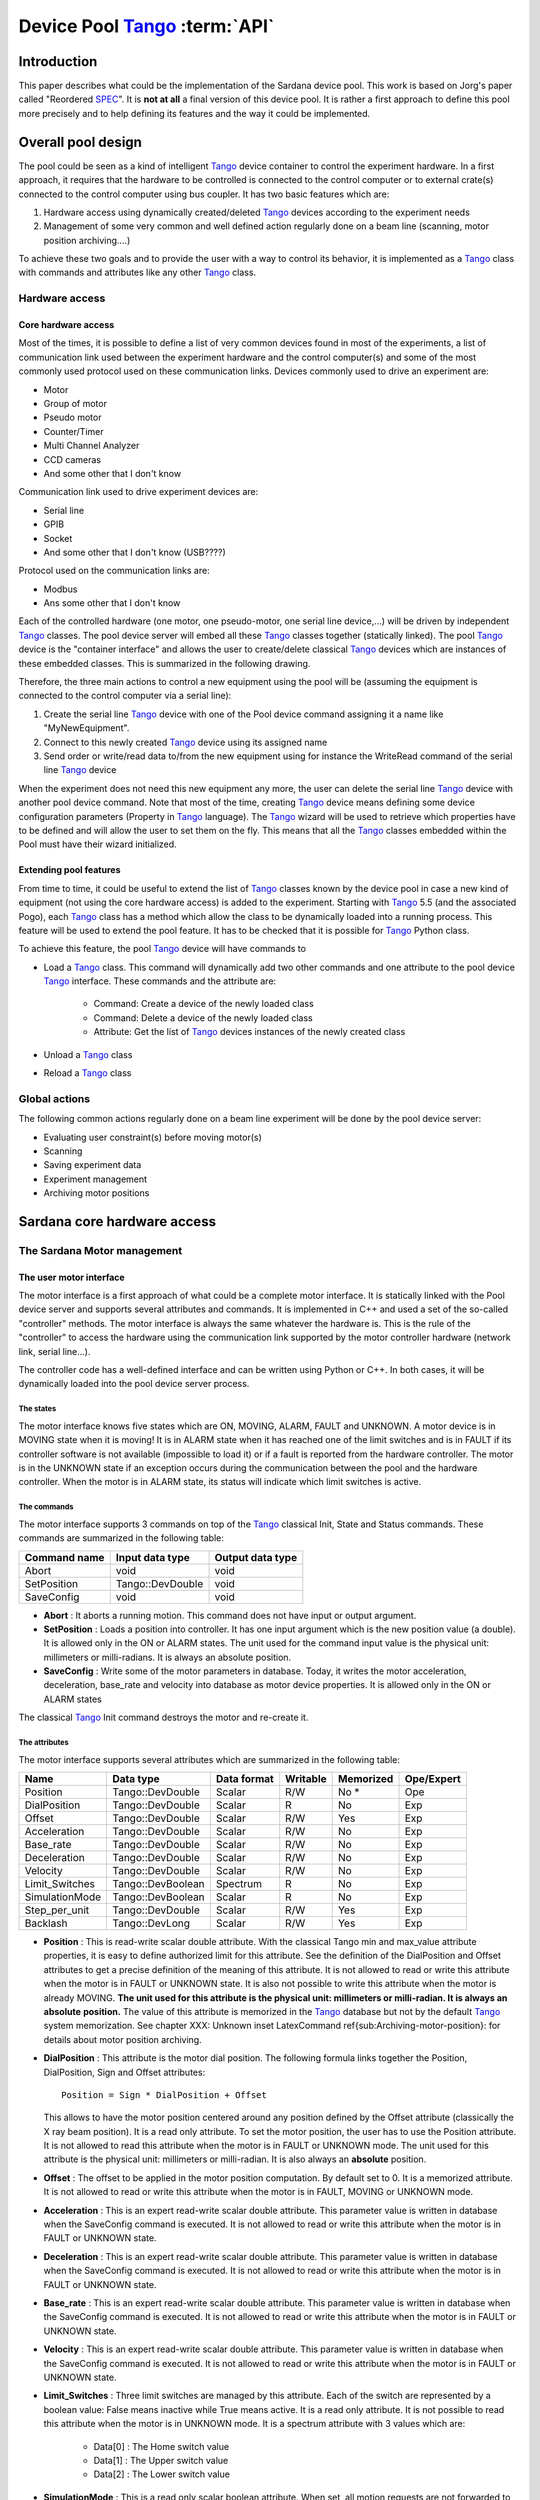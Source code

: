 
==========================================
Device Pool Tango_ :term:`API`
==========================================

.. todo:: Device Pool chapter is out of date. Need to update it and distribute chapters logically around the sardana documentation

Introduction
============

This paper describes what could be the implementation of the Sardana
device pool. This work is based on Jorg's paper called "Reordered
SPEC_". It is **not at all** a final version of this device pool. It is rather
a first approach to define this pool more precisely and to help defining its
features and the way it could be implemented. 


Overall pool design
===================

The pool could be seen as a kind of intelligent Tango_ device container
to control the experiment hardware. In a first approach, it requires
that the hardware to be controlled is connected to the control
computer or to external crate(s) connected to the control computer
using bus coupler. It has two basic features which are: 

1. Hardware access using dynamically created/deleted Tango_ devices
   according to the experiment needs

2. Management of some very common and well defined action regularly done
   on a beam line (scanning, motor position archiving....)

To achieve these two goals and to provide the user with a way to
control its behavior, it is implemented as a Tango_ class with commands
and attributes like any other Tango_ class. 


Hardware access
---------------


Core hardware access
^^^^^^^^^^^^^^^^^^^^

Most of the times, it is possible to define a list of very common
devices found in most of the experiments, a list of communication link
used between the experiment hardware and the control computer(s) and
some of the most commonly used protocol used on these communication
links. Devices commonly used to drive an experiment are: 

- Motor

- Group of motor

- Pseudo motor

- Counter/Timer

- Multi Channel Analyzer

- CCD cameras

- And some other that I don't know

Communication link used to drive experiment devices are: 

- Serial line

- GPIB

- Socket

- And some other that I don't know (USB????)

Protocol used on the communication links are: 

- Modbus

- Ans some other that I don't know

Each of the controlled hardware (one motor, one pseudo-motor, one
serial line device,...) will be driven by independent Tango_ classes.
The pool device server will embed all these Tango_ classes together
(statically linked). The pool Tango_ device is the "container
interface" and allows the user to create/delete classical Tango_
devices which are instances of these embedded classes. This is
summarized in the following drawing.

.. image:: /_static/hard.png

Therefore, the three main actions to control a new equipment using the
pool will be (assuming the equipment is connected to the control
computer via a serial line): 

1. Create the serial line Tango_ device with one of the Pool device
   command assigning it a name like "MyNewEquipment".

2. Connect to this newly created Tango_ device using its assigned name

3. Send order or write/read data to/from the new equipment using for
   instance the WriteRead command of the serial line Tango_ device

When the experiment does not need this new equipment any more, the
user can delete the serial line Tango_ device with another pool device
command. Note that most of the time, creating Tango_ device means
defining some device configuration parameters (Property in Tango_
language). The Tango_ wizard will be used to retrieve which properties
have to be defined and will allow the user to set them on the fly.
This means that all the Tango_ classes embedded within the Pool must
have their wizard initialized. 


Extending pool features
^^^^^^^^^^^^^^^^^^^^^^^

From time to time, it could be useful to extend the list of Tango_
classes known by the device pool in case a new kind of equipment (not
using the core hardware access) is added to the experiment. Starting
with Tango_ 5.5 (and the associated Pogo), each Tango_ class has a
method which allow the class to be dynamically loaded into a running
process. This feature will be used to extend the pool feature. It has
to be checked that it is possible for Tango_ Python class.

.. image:: /_static/dyn.png

To achieve this feature, the pool Tango_ device will have commands to 

- Load a Tango_ class. This command will dynamically add two other
  commands and one attribute to the pool device Tango_ interface. These
  commands and the attribute are:

    - Command: Create a device of the newly loaded class
    
    - Command: Delete a device of the newly loaded class
    
    - Attribute: Get the list of Tango_ devices instances of the newly
      created class
    
    
- Unload a Tango_ class

- Reload a Tango_ class


Global actions
--------------

The following common actions regularly done on a beam line experiment
will be done by the pool device server: 

- Evaluating user constraint(s) before moving motor(s)

- Scanning

- Saving experiment data

- Experiment management

- Archiving motor positions


Sardana core hardware access
============================


The Sardana Motor management
----------------------------


The user motor interface
^^^^^^^^^^^^^^^^^^^^^^^^

The motor interface is a first approach of what could be a complete
motor interface. It is statically linked with the Pool device server
and supports several attributes and commands. It is implemented in C++
and used a set of the so-called "controller" methods. The motor
interface is always the same whatever the hardware is. This is the
rule of the "controller" to access the hardware using the
communication link supported by the motor controller hardware (network
link, serial line...).

.. image:: /_static/motor.png

The controller code has a well-defined interface and can be written
using Python or C++. In both cases, it will be dynamically loaded into
the pool device server process. 


The states
""""""""""

The motor interface knows five states which are ON, MOVING, ALARM,
FAULT and UNKNOWN. A motor device is in MOVING state when it is
moving! It is in ALARM state when it has reached one of the limit
switches and is in FAULT if its controller software is not available
(impossible to load it) or if a fault is reported from the hardware
controller. The motor is in the UNKNOWN state if an exception occurs
during the communication between the pool and the hardware controller.
When the motor is in ALARM state, its status will indicate which limit
switches is active. 


The commands
""""""""""""

The motor interface supports 3 commands on top of the Tango_ classical
Init, State and Status commands. These commands are summarized in the
following table:

============  ================  ================
Command name  Input data type   Output data type  
============  ================  ================
Abort         void              void              
SetPosition   Tango::DevDouble  void              
SaveConfig    void              void              
============  ================  ================

- **Abort** : It aborts a running motion. This command does not have input or
  output argument.

- **SetPosition** : Loads a position into controller. It has one input argument which is
  the new position value (a double). It is allowed only in the ON or
  ALARM states. The unit used for the command input value is the
  physical unit: millimeters or milli-radians. It is always an absolute
  position.

- **SaveConfig** : Write some of the motor parameters in database. Today, it writes the
  motor acceleration, deceleration, base_rate and velocity into database
  as motor device properties. It is allowed only in the ON or ALARM
  states

The classical Tango_ Init command destroys the motor and re-create it. 


The attributes
""""""""""""""

The motor interface supports several attributes which are summarized
in the following table:

==============  =================  ===========  ========  =========  ==========
Name            Data type          Data format  Writable  Memorized  Ope/Expert  
==============  =================  ===========  ========  =========  ==========
Position        Tango::DevDouble   Scalar       R/W       No *       Ope         
DialPosition    Tango::DevDouble   Scalar       R         No         Exp         
Offset          Tango::DevDouble   Scalar       R/W       Yes        Exp         
Acceleration    Tango::DevDouble   Scalar       R/W       No         Exp         
Base_rate       Tango::DevDouble   Scalar       R/W       No         Exp         
Deceleration    Tango::DevDouble   Scalar       R/W       No         Exp         
Velocity        Tango::DevDouble   Scalar       R/W       No         Exp         
Limit_Switches  Tango::DevBoolean  Spectrum     R         No         Exp         
SimulationMode  Tango::DevBoolean  Scalar       R         No         Exp         
Step_per_unit   Tango::DevDouble   Scalar       R/W       Yes        Exp         
Backlash        Tango::DevLong     Scalar       R/W       Yes        Exp         
==============  =================  ===========  ========  =========  ==========

- **Position** : This is read-write scalar double attribute. With the classical Tango
  min and max_value attribute properties, it is easy to define
  authorized limit for this attribute. See the definition of the
  DialPosition and Offset attributes to get a precise definition of the
  meaning of this attribute. It is not allowed to read or write this
  attribute when the motor is in FAULT or UNKNOWN state. It is also not
  possible to write this attribute when the motor is already MOVING. **The unit used for this attribute is the physical unit: millimeters or
  milli-radian. It is always an** **absolute** **position.** The value of this attribute is memorized in the Tango_ database but not
  by the default Tango_ system memorization. See chapter
  XXX: Unknown inset LatexCommand \ref{sub:Archiving-motor-position}:
  for details about motor position archiving.

- **DialPosition** : This attribute is the motor dial position. The following formula
  links together the Position, DialPosition, Sign and Offset attributes: ::
  
    Position = Sign * DialPosition + Offset
  
  This allows to have the motor position centered around any position
  defined by the Offset attribute (classically the X ray beam position).
  It is a read only attribute. To set the motor position, the user has
  to use the Position attribute. It is not allowed to read this
  attribute when the motor is in FAULT or UNKNOWN mode. The unit used
  for this attribute is the physical unit: millimeters or milli-radian.
  It is also always an **absolute** position.

- **Offset** : The offset to be applied in the motor position computation. By
  default set to 0. It is a memorized attribute. It is not allowed to
  read or write this attribute when the motor is in FAULT, MOVING or
  UNKNOWN mode.

- **Acceleration** : This is an expert read-write scalar double attribute. This parameter
  value is written in database when the SaveConfig command is executed.
  It is not allowed to read or write this attribute when the motor is in
  FAULT or UNKNOWN state.

- **Deceleration** : This is an expert read-write scalar double attribute. This parameter
  value is written in database when the SaveConfig command is executed.
  It is not allowed to read or write this attribute when the motor is in
  FAULT or UNKNOWN state.

- **Base_rate** : This is an expert read-write scalar double attribute. This parameter
  value is written in database when the SaveConfig command is executed.
  It is not allowed to read or write this attribute when the motor is in
  FAULT or UNKNOWN state.

- **Velocity** : This is an expert read-write scalar double attribute. This parameter
  value is written in database when the SaveConfig command is executed.
  It is not allowed to read or write this attribute when the motor is in
  FAULT or UNKNOWN state.

- **Limit_Switches** : Three limit switches are managed by this attribute. Each of the
  switch are represented by a boolean value: False means inactive while
  True means active. It is a read only attribute. It is not possible to
  read this attribute when the motor is in UNKNOWN mode. It is a
  spectrum attribute with 3 values which are:

    - Data[0] : The Home switch value
    
    - Data[1] : The Upper switch value
    
    - Data[2] : The Lower switch value
    
    
- **SimulationMode** : This is a read only scalar boolean attribute. When set, all motion
  requests are not forwarded to the software controller and then to the
  hardware. When set, the motor position is simulated and is immediately
  set to the value written by the user. To set this attribute, the user
  has to used the pool device Tango_ interface. The value of the
  position, acceleration, deceleration, base_rate, velocity and offset
  attributes are memorized at the moment this attribute is set. When
  this mode is turned off, if the value of any of the previously
  memorized attributes has changed, it is reapplied to the memorized
  value. It is not allowed to read this attribute when the motor is in
  FAULT or UNKNOWN states.

- **Step_per_unit** : This is the number of motor step per millimeter or per degree. It is
  a memorized attribute. It is not allowed to read or write this
  attribute when the motor is in FAULT or UNKNOWN mode. It is also not
  allowed to write this attribute when the motor is MOVING. The default
  value is 1.

- **Backlash** : If this attribute is defined to something different than 0, the
  motor will always stop the motion coming from the same mechanical
  direction. This means that it could be possible to ask the motor to go
  a little bit after the desired position and then to return to the
  desired position. The attribute value is the number of steps the motor
  will pass the desired position if it arrives from the "wrong"
  direction. This is a signed value. If the sign is positive, this means
  that the authorized direction to stop the motion is the increasing
  motor position direction. If the sign is negative, this means that the
  authorized direction to stop the motion is the decreasing motor
  position direction. It is a memorized attribute. It is not allowed to
  read or write this attribute when the motor is in FAULT or UNKNOWN
  mode. It is also not allowed to write this attribute when the motor is
  MOVING. Some hardware motor controllers are able to manage this
  backlash feature. If it is not the case, the motor interface will
  implement this behavior.

All the motor devices will have the already described attributes but
some hardware motor controller supports other features which are not
covered by this list of pre-defined attributes. Using Tango_ dynamic
attribute creation, a motor device may have extra attributes used to
get/set the motor hardware controller specific features. The main
characteristics of these extra attributes are : 

- Name defined by the motor controller software (See next chapter)

- Data type is BOOLEAN, LONG, DOUBLE or STRING defined by the motor
  controller software (See next chapter)

- The data format is always Scalar

- The write type is READ or READ_WRITE defined by the motor controller
  software (See next chapter). If the write type is READ_WRITE, the
  attribute is memorized by the Tango_ layer


The motor properties
""""""""""""""""""""

Each motor device has a set of properties. Five of these properties
are automatically managed by the pool software and must not be changed
by the user. These properties are named Motor_id, _Acceleration,
_Velocity, _Base_rate and _Deceleration. The user properties are:

======================  =============
Property name           Default value  
======================  =============
Sleep_before_last_read  0              
======================  =============

This property defines the time in milli-second that the software
managing a motor movement will wait between it detects the end of the
motion and the last motor position reading. 


Getting motor state and limit switches using event
""""""""""""""""""""""""""""""""""""""""""""""""""

The simplest way to know if a motor is moving is to survey its state.
If the motor is moving, its state will be MOVING. When the motion is
over, its state will be back to ON (or ALARM if a limit switch has
been reached). The pool motor interface allows client interested by
motor state or motor limit switches value to use the Tango_ event
system subscribing to motor state change event. As soon as a motor
starts a motion, its state is changed to MOVING and an event is sent.
As soon as the motion is over, the motor state is updated ans another
event is sent. In the same way, as soon as a change in the limit
switches value is detected, a change event is sent to client(s) which
have subscribed to change event on the Limit_Switches attribute. 


Reading the motor position attribute
""""""""""""""""""""""""""""""""""""

For each motor, the key attribute is its position. Special care has
been taken on this attribute management. When the motor is not moving,
reading the Position attribute will generate calls to the controller
and therefore hardware access. When the motor is moving, its position
is automatically read every 100 milli-seconds and stored in the Tango
polling buffer. This means that a client reading motor Position
attribute while the motor is moving will get the position from the
Tango_ polling buffer and will not generate extra controller calls. It
is also possible to get a motor position using the Tango_ event system.
When the motor is moving, an event is sent to the registered clients
when the change event criterion is true. By default, this change event
criterion is set to be a difference in position of 5. It is tunable on
a motor basis using the classical motor Position attribute abs_change
property or at the pool device basis using its DefaultMotPos_AbsChange
property. Anyway, not more than 10 events could be sent by second.
Once the motion is over, the motor position is made unavailable from
the Tango_ polling buffer and is read a last time after a tunable
waiting time (Sleep_bef_last_read property). A forced change event
with this value is sent to clients using events. 


The Motor Controller
^^^^^^^^^^^^^^^^^^^^

XXX: Unknown inset LatexCommand \label{sub:The-Motor-Controller}:

Each controller code is built as a shared library or as a Python
module which is dynamically loaded by the pool device the first time
one controller using the shared library (or the module) is created.
Each controller is uniquely defined by its name following the syntax::
    
    <controller_file_name>.<controller_class_name>/<instance_name>

At controller creation time, the pool checks the controller unicity on
its control system (defined by the TANGO_HOST). It is possible to
write controller using either C++ or Python language. Even if a Tango
device server is a multi-threaded process, every access to the same
controller will be serialized by a monitor managed by the Motor
interface. This monitor is attached to the controller class and not to
the controller instance to handle cases where several instances of the
same controller class is used. For Python controller, this monitor
will also take care of taking/releasing the Python Global Interpreter
Lock (GIL) before any call to the Python controller is executed. 


The basic
"""""""""

For motor controller, a pre-defined set of methods has to be
implemented in the class implementing the controller interface. These
methods can be splitted in 6 different types which are: 

1. Methods to create/remove motor

2. Methods to move motor(s)

3. Methods to read motor(s) position

4. Methods to get motor(s) state

5. Methods to configure a motor

6. Remaining methods.

These methods, their rules and their execution sequencing is detailed
in the following sub-chapters. The motor controller software layer is
also used to inform the upper level of the features supported by the
underlying hardware. This is called the controller **features** . It is detailed in a following sub-chapter. Some controller may need
some configuration data. This will be supported using Tango
properties. This is detailed in a dedicated sub-chapter. 


Specifying the motor controller features
""""""""""""""""""""""""""""""""""""""""

A controller feature is something that motor hardware controller is
able to do or require on top of what has been qualified as the basic
rules. Even if these features are common, not all the controllers
implement them. Each of these common features are referenced by a pre-
defined string. The controller code writer defined (from a pre-defined
list) which of these features his hardware controller
implements/requires. This list (a Python list or an array of C
strings) has a well-defined name used by the upper layer software to
retrieve it. The possible strings in this list are (case independent): 

- **CanDoBacklash** : The hardware controller manages the motor backlash if the user
  defines one

- **WantRounding** : The hardware controller wants an integer number of step

- **encoder** : The hardware knows how to deal with encoder

- **home** : The hardware is able to manage home switch

- **home_acceleration** : It is possible to set the acceleration for motor homing

- **home_method** _ **xxx** : The hardware knows the home method called xxx

- **home_method_yyy** : The hardware knows the home method called yyy

The name of this list is simply: **ctrl_features** . If this list is not defined, this means that the hardware does not
support/require any of the additional features. The Tango_ motor class
will retrieve this list from the controller before the first motor
belonging to this controller is created. As an example, we suppose
that we have a pool with two classes of motor controller called Ctrl_A
and Ctrl_B. The controllers features list are (in Python) ::

    Controller A : ctrl_features = ['CanDoBacklash','encoder'] 
    ControllerB : ctrl_features = ['WantRounding','home','home_method_xxx']

All motors devices belonging to the controller A will have the Encoder
and Backlash features. For these motors, the backlash will be done by
the motor controller hardware. All the motors belonging to the
controller B will have the rounding, home and home_method features.
For these motors, the backlash will be done by the motor interface
code. 


Specifying the motor controller extra attributes
""""""""""""""""""""""""""""""""""""""""""""""""

XXX: Unknown inset LatexCommand \label{par:Specifying-the-motor}:

Some of the hardware motor controller will have features not defined
in the features list or not accessible with a pre-defined feature. To
provide an interface to these specific hardware features, the
controller code can define extra attributes. Another list called : **ctrl_extra_attributes** is used to define them. This list (Python dictionary or an array of
classical C strings) is used to define the name, data and read-write
type of the Tango_ attribute which will be created to deal with these
extra features. The attribute created for these controller extra
features are all: 

- Boolean, Long, Double or String

- Scalar

- Read or Read/Write (and memorized if Read/Write).

For Python classes (Python controller class), it is possible to define
these extra attributes informations using a Python dictionary called **ctrl_extra** _ **attributes** . The extra attribute name is the dictionary element key. The
dictionary element value is another dictionary with two members which
are the extra attribute data type and the extra attribute read/write
type. For instance, for our IcePap controller, this dictionary to
defined one extra attribute called "SuperExtra" of data type Double
which is also R/W will be::

    ctrl_extra_attributes = { "SuperExtra" : { "Type" : "DevDouble", "R/W Type", "READ_WRITE" } }

For C++ controller class, the extra attributes are defined within an
array of **Controller::ExtraAttrInfo** structures. The name of this array has to be
<Ctrl_class_name>_ctrl_extra_attributes. Each
Controller::ExtraAttrInfo structure has three elements which are all
pointers to classical C string (const char \*). These elements are:

    1. The extra attribute name
    2. The extra attribute data type
    3. The extra attribute R/W type

A NULL pointer defined the last extra attribute. The following is an
example of extra attribute definition for a controller class called
"DummyController"::

    Controller::ExtraAttrInfo DummyController_ctrl_extra_attributes[] = 
        { { "SuperExtra", "DevDouble", "Read_Write" }, NULL };
    
The string describing the extra attribute data type may have the
following value (case independent): 

- DevBoolean, DevLong, DevDouble or DevString (in Python, a preceding
  "PyTango." is allowed)

The string describing the extra attribute R/W type may have the
following value (case independent) 

- Read or Read_Write (in Python, a preceding "PyTango." is allowed)


Methods to create/remove motor from controller
""""""""""""""""""""""""""""""""""""""""""""""

Two methods are called when creating or removing motor from a
controller. These methods are called **AddDevice** and **DeleteDevice** . The AddDevice method is called when a new motor belonging to the
controller is created within the pool. The DeleteDevice method is
called when a motor belonging to the controller is removed from the
pool. 


Methods to move motor(s)
""""""""""""""""""""""""

Four methods are used when a request to move motor(s) is executed.
These methods are called **PreStartAll** , **PreStartOne** , **StartOne** and **StartAll** .
The algorithm used to move one or several motors is the following::

    /FOR/ Each controller(s) implied in the motion
         - Call PreStartAll()
    /END FOR/
     
    /FOR/ Each motor(s) implied in the motion
         - ret = PreStartOne(motor to move, new position)
         - /IF/ ret is true
              - Call StartOne(motor to move, new position)
         - /END IF/
    /END FOR/
     
    /FOR/ Each controller(s) implied in the motion
         - Call StartAll()
    /END FOR/

The following array summarizes the rule of each of these methods:

====================  ================================  =================================  =======================================  =================================
                      PresStartAll()                    PreStartOne()                      StartOne()                               StartAll()                         
====================  ================================  =================================  =======================================  =================================
Default action        Does nothing                      Return true                        Does nothing                             Does nothing                       
Externally called by  Writing the Position attribute    Writing the Position attribute     Writing the Position attribute           Writing the Position attribute     
Internally called     Once for each implied controller  For each implied motor             For each implied motor                   Once for each implied controller   
Typical rule          Init internal data for motion     Check if motor motion is possible  Set new motor position in internal data  Send order to physical controller  
====================  ================================  =================================  =======================================  =================================

This algorithm covers the sophisticated case where a physical
controller is able to move several motors at the same time. For some
simpler controller, it is possible to implement only the StartOne()
method. The default implementation of the three remaining methods is
defined in a way that the algorithm works even in such a case. 


Methods to read motor(s) position
"""""""""""""""""""""""""""""""""

Four methods are used when a request to read motor(s) position is
received. These methods are called PreReadAll, PreReadOne, ReadAll and
ReadOne. The algorithm used to read position of one or several motors
is the following::

    /FOR/ Each controller(s) implied in the reading
         - Call PreReadAll()
    /END FOR/
     
    /FOR/ Each motor(s) implied in the reading
         - PreReadOne(motor to read)
    /END FOR/
     
    /FOR/ Each controller(s) implied in the reading
         - Call ReadAll()
    /END FOR/
     
    /FOR/ Each motor(s) implied in the reading
         - Call ReadOne(motor to read)
    /END FOR/

The following array summarizes the rule of each of these methods:

====================  ================================  ===================================  =================================  =================================================================
                      PreReadAll()                      PreReadOne()                         ReadAll()                          ReadOne()                                                          
====================  ================================  ===================================  =================================  =================================================================
Default action        Does nothing                      Does nothing                         Does nothing                       Print message on the screen and returns NaN. Mandatory for Python  
Externally called by  Reading the Position attribute    Reading the Position attribute       Reading the Position attribute     Reading the Position attribute                                     
Internally called     Once for each implied controller  For each implied motor               For each implied controller        Once for each implied motor                                        
Typical rule          Init internal data for reading    Memorize which motor has to be read  Send order to physical controller  Return motor position from internal data                           
====================  ================================  ===================================  =================================  =================================================================

This algorithm covers the sophisticated case where a physical
controller is able to read several motors positions at the same time.
For some simpler controller, it is possible to implement only the
ReadOne() method. The default implementation of the three remaining
methods is defined in a way that the algorithm works even in such a
case. 


Methods to get motor(s) state
"""""""""""""""""""""""""""""

XXX: Unknown inset LatexCommand \label{par:Methods-to-get-state}:

Four methods are used when a request to get motor(s) state is
received. These methods are called PreStateAll, PreStateOne, StateAll
and StateOne. The algorithm used to get state of one or several motors
is the following : 



::

    /FOR/ Each controller(s) implied in the state getting
         - Call PreStateAll()
    /END FOR/
     
    /FOR/ Each motor(s) implied in the state getting
         - PreStateOne(motor to get state)
    /END FOR/
     
    /FOR/ Each controller(s) implied in the state getting
         - Call StateAll()
    /END FOR/
     
    /FOR/ Each motor(s) implied in the getting state
         - Call StateOne(motor to get state)
    /END FOR/

The following array summarizes the rule of each of these methods:

====================  ================================  ===================================  =================================  =====================================
                      PreStateAll()                     PreStateOne()                        StateAll()                         StateOne()                             
====================  ================================  ===================================  =================================  =====================================
Default action        Does nothing                      Does nothing                         Does nothing                       Mandatory for Python                   
Externally called by  Reading the motor state           Reading the motor state              Reading the motor state            Reading the motor state                
Internally called     Once for each implied controller  For each implied motor               For each implied controller        Once for each implied motor            
Typical rule          Init internal data for reading    Memorize which motor has to be read  Send order to physical controller  Return motor state from internal data  
====================  ================================  ===================================  =================================  =====================================

This algorithm covers the sophisticated case where a physical
controller is able to read several motors state at the same time. For
some simpler controller, it is possible to implement only the
StateOne() method. The default implementation of the three remaining
methods is defined in a way that the algorithm works even in such a
case. 


Methods to configure a motor
""""""""""""""""""""""""""""

The rule of these methods is to 

- Get or Set motor parameter(s) with methods called GetPar() or SetPar()

- Get or Set motor extra feature(s) parameter with methods called
  GetExtraAttributePar() or SetExtraAttributePar()

The following table summarizes the usage of these methods:

=========  ==============================================================================================  ============================================================================================================  =================================================  =====================================================
           GetPar()                                                                                        SetPar()                                                                                                      GetExtraAttributePar()                             SetExtraAttributePar()                                 
=========  ==============================================================================================  ============================================================================================================  =================================================  =====================================================
Called by  Reading the Velocity, Acceleration, Base_rate, Deceleration and eventually Backlash attributes  Writing the Velocity, Acceleration, Base_rate, Deceleration, Step_per_unit and eventually Backlash attribute  Reading any of the extra attributes                Writing any of the extra attributes                    
Rule       Get parameter from physical controller                                                          Set parameter in physical controller                                                                          Get extra attribute value from the physical layer  Set additional attribute value in physical controller  
=========  ==============================================================================================  ============================================================================================================  =================================================  =====================================================

Please, note that the default implementation of the GetPar() prints a
message on the screen and returns a NaN double value. The
GetExtraAttributePar() default implementation also prints a message on
the screen and returns a string set to "Pool_met_not_implemented". 


The remaining methods
"""""""""""""""""""""

The rule of the remaining methods are to 

- Load a new motor position in a controller with a method called
  DefinePosition()

- Abort a running motion with a method called AbortOne()

- Send a raw string to the controller with a method called SendToCtrl()

The following table summarizes the usage of these methods:

=========  =======================================  =======================  =========================================================================
           DefinePosition()                         AbortOne()               SendToCtrl()                                                               
=========  =======================================  =======================  =========================================================================
Called by  The motor SetPosition command            The motor Abort command  The Pool SendToController command                                          
Rule       Load a new motor position in controller  Abort a running motion   Send the input string to the controller and returns the controller answer  
=========  =======================================  =======================  =========================================================================

Controller properties
"""""""""""""""""""""

XXX: Unknown inset LatexCommand \label{par:Controller-properties}:

Each controller may have a set of **properties** to configure itself. Properties are defined at the controller class
level but can be re-defined at the instance level. It is also possible
to define a property default value. These default values are stored
within the controller class code. If a default value is not adapted to
specific object instance, it is possible to define a new property
value which will be stored in the Tango_ database. Tango_ database
allows storing data which are not Tango_ device property. This storage
could be seen simply as a couple name/value. Naming convention for
this kind of storage could be defined as:
    
    controller_class->prop: value or 
    controller_class/instance->prop: value

The calls necessary to retrieve/insert/update these values from/to the
database already exist in the Tango_ core. The algorithm used to
retrieve a property value is the following::

    - Property value = Not defined
     
    /IF/ Property has a default value
        - Property value = default value
    /ENDIF/
     
    /IF/ Property has a value defined in db at class level
        - Property value = class db value
    /ENDIF/
     
    /IF/ Property has a value defined in db at instance level
        - Property value = instance db value
    /ENDIF/
     
    /IF/ Property still not defined
        - Error
    /ENDIF/

As an example, the following array summarizes the result of this
algorithm. The example is for an IcePap controller and the property is
the port number (called port_number):

==============  ======  ======  ======  ======  ======
                case 1  case 2  case 3  case 4  case 5  
==============  ======  ======  ======  ======  ======
default value   5000    5000    5000    5000            
class in DB                     5150    5150            
inst. in DB             5200            5250            
Property value  5000    5200    5150    5250    Error   
==============  ======  ======  ======  ======  ======


- Case 1: The IcePap controller class defines one property called
  port_number and assigns it a default value of 5000 
- Case 2 : An IcePap controller is created with an instance name
  "My_IcePap". The property IcePap/My_IcePap->port_number has been set
  to 5200 in db 
- Case 3: The hard coded value of 5000 for port number does not fulfill
  the need. A property called IcePap->port_number set to 5150 is defined
  in db. 
- Case 4: We have one instance of IcePap called "My_IcePap" for which we
  have defined a property "IcePap/My_IcePap" set to 5250. 
- Case 5: The IcePap controller has not defined a default value for the
  property. 

In order to provide the user with a friendly interface, all the
properties defined for a controller class have to have informations
hard-coded into the controller class code. We need at least three
informations and sometimes four for each property. They are: 

1. The property name (Mandatory)

2. The property description (Mandatory)

3. The property data type (Mandatory)

4. The property default value (Optional)

With these informations, a graphical user interface is able to build
at controller creation time a panel with the list of all the needed
properties, their descriptions and eventually their default value. The
user then have the possibility to re-define property value if the
default one is not valid for his usage. This is the rule of the
graphical panel to store the new value into the Tango_ database. The
supported data type for controller property are:

==================  ====================================
Property data type  String to use in property definition
==================  ====================================
Boolean             DevBoolean                          
Long                DevLong                             
Double              DevDouble                           
String              DevString                           
Boolean array       DevVarBooleanArray                  
Long array          DevVarLongArray                     
Double array        DevVarDoubleArray                   
String array        DevVarStringArray                   
==================  ====================================

For Python classes (Python controller class), it is possible to define
these properties informations using a Python dictionary called **class_prop** . The property name is the dictionary element key. The dictionary
element value is another dictionary with two or three members which
are the property data type, the property description and an optional
default value. If the data type is an array, the default value has to
be defined in a Python list or tuple. For instance, for our IcePap
port number property, this dictionary will be ::

    class_prop = { "port_number" : { "Type" : "DevLong", "Description",
        "Port on which the IcePap software server is listening", "DefaultValue" : 5000 } }

For C++ controller class, the properties are defined within an array
of **Controller::PropInfo** structures. The name of this array has to be
<Ctrl_class_name>_class_prop. Each Controller::PropInfo structure has
four elements which are all pointers to classical C string (const char
\*). These elements are:

    1. The property name
    2. The property description
    3. The property data type
    4. The property default value (NULL if not used)

A NULL pointer defined the last property. The following is an example
of property definition for a controller class called "DummyController"::

    
    Controller::PropInfo DummyController_class_prop[] = 
    {{"The prop","The first CPP property","DevLong","12"},
     {"Another_Prop","The second CPP property","DevString",NULL},
     {"Third_Prop","The third CPP property","DevVarLongArray","11,22,33"},
     NULL};

The value of these properties is passed to the controller at
controller instance creation time using a constructor parameter. In
Python, this parameter is a dictionnary and the base class of the
controller class will create one object attribute for each property.
In our Python example, the controller will have an attribute called
"port_number" with its value set to 5000. In C++, the controller
contructor receives a vector of **Controller::Properties** structure. Each Controller::Properties structure has two elements
which are: 

    1. The property name as a C++ string
    2. The property value in a **PropData** structure. This PropData structure has four elements which are
        1. A C++ vector of C++ bool type
        2. A C++ vector of C++ long type
        3. A C++ vector of C++ double type
        4. A C++ vector of C++ string.

Only the vector corresponding to the property data type has a size
different than 0. If the property is an array, the vector has as many
elements as the property has. 


The MaxDevice property
""""""""""""""""""""""

Each controller has to have a property defining the maximum number of
device it supports. This is a mandatory requirement. Therefore, in
Python this property is simply defined by setting the value of a
controller data member called **MaxDevice** which will be taken as the default value for the controller. In C++,
you have to define a global variable called
<Ctrl_class_name>_MaxDevice. The management of the number of devices created using a controller
(limited by this property) will be completely done by the pool
software. The information related to this property is automatically
added as first element in the information passed to the controller at
creation time. The following is an example of the definition of this
MaxDevice property in C++ for a controller class called
"DummyController" 



::

    long DummyController_MaxDevice = 16;


C++ controller
""""""""""""""

For C++, the controller code is implemented as a set of classes: A
base class called **Controller** and a class called **MotorController** which inherits from Controller. Finally, the user has to write its
controller class which inherits from MotorController. 


XXX: Unknown layout Subparagraph: The Controller class 
XXX: XXX: Unknown inset LatexCommand \label{sub:The-Cpp-Controller-class}:
This class defined two pure virtual methods, seven virtual methods and
some data types. The methods defined in this class are: 

1. void **Controller::AddDevice** (long axe_number) 
   Pure virtual

2. void **Controller::DeleteDevice** (long axe_number) 
   Pure virtual

3. void **Controller::PreStateAll** () 
   The default implementation does nothing

4. void **Controller::PreStateOne** (long idx_number) 
   The default implementation does nothing. The parameter is the device
   index in the controller

5. void **Controller::StateAll** () 
   The default implementation does nothing

6. void **Controller::StateOne** (long idx_number,CtrlState \*ptr) 
   Read a device state. The CtrlState data type is a structure with two
   elements which are:

    - A long dedicated to return device state (format ??)
    
    - A string used in case the motor is in FAULT and the controller is able
      to return a string describing the fault.
    
    
7. string **Controller::SendToCtrl** (string in_string) 
   Send the input string to the controller without interpreting it and
   returns the controller answer

8. Controller::CtrlData **Controller::GetExtraAttributePar** (long idx_number,string &extra_attribute_name) 
   Get device extra attribute value. The name of the extra attribute is
   passed as the second argument of the method. The default definition of
   this method prints a message on the screen and returns a string set to
   "Pool_meth_not_implemented". The CtrlData data type is a structure
   with the following elements

    1. A data type enumeration called data_type describing which of the
       following element is valid (BOOLEAN, LONG, DOUBLE or STRING)
    
    2. A boolean data called bo_data for boolean transfer
    
    3. A long data called lo_data for long transfer
    
    4. A double data called db_data for double transfer
    
    5. A C++ string data called str_data for string transfer
    
    
9. void **Controller::SetExtraAttributePar** (long idx_number, string &extra_attribute_name, Controller::CtrlData
   &extra_attribute_value) 
   Set device extra attribute value.

It also has one data member which is the controller instance name with
one method to return it 

1. string & **Controller::get_name** (): Returns the controller instance name


XXX: Unknown layout Subparagraph: The MotorController class
This class defined twelve virtual methods with default implementation.
The virtual methods declared in this class are: 

1. void **MotorController::PreStartAll** () 
   The default implementation does nothing.

2. bool **MotorController::PreStartOne** (long axe_number, double wanted_position) 
   The default implementation returns True.

3. void **MotorController::StartOne** (long axe_number, double wanted_position) 
   The default implementation does nothing.

4. void **MotorController::StartAll** () 
   Start the motion. The default implementation does nothing.

5. void **MotorController::PreReadAll** () 
   The default implementation does nothing.

6. void **MotorController::PreReadOne** (long axe_number) 
   The default implementation does nothing.

7. void **MotorController::ReadAll** () 
   The default implementation does nothing.

8. double **MotorController::ReadOne** (long axe_number) 
   Read a position. The default implementation does nothing.

9. void **MotorController::AbortOne** (long axe_number) 
   Abort a motion. The default implementation does nothing.

10. void **MotorController::DefinePosition** (long axe_number, double new_position) 
    Load a new position. The default implementation does nothing.

11. Controller::CtrlData **MotorController::GetPar** (long axe_number, string &par_name) 
    Get motor parameter value. The CtrlData data type is a structure with
    the following elements

    1. A data type enumeration called data_type describing which of the
       following element is valid (BOOLEAN, LONG, DOUBLE or STRING)
    
    2. A boolean data called bo_data for boolean transfer
    
    3. A long data called lo_data for long transfer
    
    4. A double data called db_data for double transfer
    
    5. A C++ string data called str_data for string transfer
    
    A motor controller has to handle four or five different possible
    values for the "par_name" parameter which are: 
    
    - Acceleration
    
    - Deceleration
    
    - Velocity
    
    - Base_rate
    
    - Backlash which has to be handled only for controller which has the
      backlash feature
    
    The default definition of this method prints a message on the screen
    and returns a NaN double value. 
    
    
12. void **MotorController::SetPar** (long axe_number, string &par_name, Controller::CtrlData &par_value) 
    Set motor parameter value. The default implementation does nothing. A
    motor controller has to handle five or six different value for the
    "par_name" parameter which are:

    - Acceleration
    
    - Deceleration
    
    - Velocity
    
    - Base_rate
    
    - Step_per_unit
    
    - Backlash which has to be handled only for controller which has the
      backlash feature
    
    The description of the CtrlData type is given in the documentation of
    the GetPar() method. The default definition of this method does
    nothing 
    
    
This class has only one constructor which is 

1. **MotorController::MotorController** (const char \*) 
   Constructor of the MotorController class with the controller name as
   instance name

Please, note that this class defines a structure called MotorState
which inherits from the Controller::CtrlState and which has a data
member: 

1. A long describing the motor limit switches state (bit 0 for the Home
   switch, bit 1 for Upper Limit switch and bit 2 for the Lower Limit
   switch)

This structure is used in the StateOne() method. 


XXX: Unknown layout Subparagraph: The user controller class 
XXX: XXX: Unknown inset LatexCommand \label{par:The-user-controller}:
The user has to implement the remaining pure virtual methods
(AddDevice and DeleteDevice) and has to re-define virtual methods if
the default implementation does not cover his needs. The controller
code has to define two global variables which are: 

1. **Motor_Ctrl_class_name** (for Motor controller). This is an array of classical C strings
   terminated by a NULL pointer. Each array element is the name of a
   Motor controller class defined in this file.

2. **<CtrlClassName>_MaxDevice** . This variable is a long defining the maximum number of device that
   the controller hardware can support.

On top of that, a controller code has to define a C function (defined
as "extern C") which is called by the pool to create instance(s) of
the controller class. This function has the following definition::

    Controller * **_create_<Controller class name>** (const char \*ctrl_instance_name,vector<Controller::Properties> &props)

For instance, for a controller class called DummyController, the name
of this function has to be: _create_DummyController(). The parameters
passed to this function are: 

1. The forth parameter given to the pool during the CreateController
   command (the instance name).

2. A reference to a C++ vector with controller properties as defined in 
   XXX: Unknown inset LatexCommand \ref{par:Controller-properties}:

The rule of this C function is to create one instance of the user
controller class passing it the arguments it has received. The
following is an example of these definitions 



::

    //
    // Methods of the DummyController controller
    //
    ....
    
    const char *Motor_Ctrl_class_name[] = {"DummyController",NULL};
     
    long DummyController_MaxDevice = 16;
     
    extern "C" {
    Controller *_create_DummyController(const char *inst,vector<Controller::Properties> &prop)
    {
       return new DummyController(inst,prop);
    }
    }

On top of these mandatory definitions, you can define a controller
documentation string, controller properties, controller features and
controller extra features. The documentation string is the first
element of the array returned by the Pool device GetControllerInfo
command as detailed in 
XXX: Unknown inset LatexCommand \ref{ite:GetControllerInfo:}: 
. It has to be defined as a classical C string (const char \*) with a
name like <Ctrl_class_name>_doc. The following is an example of a
controller C++ code defining all these elements. 



::

    //
    // Methods of the DummyController controller
    //
    ....
    
    const char *Motor_Ctrl_class_name[] = {"DummyController",NULL};
    const char *DummyController_doc = "This is the C++ controller for the DummyController class";
     
    long DummyController_MaxDevice = 16;
     
    char *DummyController_ctrl_extra_features_list[] = {{"Extra_1","DevLong","Read_Write"},
                                                        {"Super_2","DevString","Read"},
                                                        NULL};
    char *DummyController_ctrl_features[] = {"WantRounding","CanDoBacklash",NULL};
     
    Controller::PropInfo DummyController_class_prop[] =
    {{"The prop","The first CPP property","DevLong","12"},
     {"Another_Prop","The second CPP property","DevString",NULL},
     {"Third_Prop","The third CPP property","DevVarLongArray","11,22,33"},
     NULL};
     
    extern "C" {
    Controller *_create_DummyController(const char *inst,vector<Controller::Properties> &prop)
    {
       return new DummyController(inst,prop);
    }
    }


Python controller
"""""""""""""""""

The principle is exactly the same than the one used for C++ controller
but we don't have pure virtual methods with a compiler checking if
they are defined at compile time. Therefore, it is the pool software
which checks that the following methods are defined within the
controller class when the controller module is loaded (imported): 

- AddDevice

- DeleteDevice

- StartOne or StartAll method

- ReadOne method

- StateOne method

With Python controller, there is no need for function to create
controller class instance. With the help of the Python C API, the pool
device is able to create the needed instances. Note that the
StateOne() method does not have the same signature for Python
controller. 

1. tuple **Stat** e **One** (self,axe_number) 
   Get a motor state. The method has to return a tuple with two or three
   elements which are:

    1. The motor state (as defined by Tango)
    
    2. The limit switch state (integer with bit 0 for Home switch, bit 1 for
       Upper switch and bit 2 for Lower switch)
    
    3. A string describing the motor fault if the controller has this
       feature.
    
    
A Python controller class has to inherit from a class called **MotorController** . This does not add any feature but allow the pool software to realize
that this class is a motor controller. 


Python controller examples
""""""""""""""""""""""""""


XXX: Unknown layout Subparagraph: A minimum controller code
The following is an example of the minimum code structure needed to
write a Python controller : 



::

    1 import socket
    2 import PyTango
    3 import MotorController
    4 
    5 class MinController(MotorController.MotorController):
    6 
    7 #
    8 # Some controller definitions
    9 #
    10 
    11    MaxDevice = 1
    12 
    13 #
    14 # Controller methods
    15 #
    16 
    17    def __init__(self,inst,props):
    18       MotorController.MotorController.__init__(self,inst,props)
    19       self.inst_name = inst
    20       self.socket_connected = False
    21       self.host = "the_host"
    22       self.port = 1111
    23 
    24 #
    25 # Connect to the icepap
    26 #
    27 
    28       self.sock = socket.socket(socket.AF_INET, socket.SOCK_STREAM)
    29       self.sock.connect(self.host, self.port)
    30       self.socket_connected = True
    31 
    32       print "PYTHON -> Connected to", self.host, " on port", self.port
    33 
    34 
    35    def AddDevice(self,axis):
    36       print "PYTHON -> MinController/",self.inst_name,": In AddDevice method for axis",axis
    37 
    38    def DeleteDevice(self,axis):
    39       print "PYTHON -> MinController/",self.inst_name,": In DeleteDevice method for axis",axis
    40 
    41    def StateOne(self,axis):
    42       print "PYTHON -> MinController/",self.inst_name,": In StateOne method for axis",axis
    43       tup = (PyTango.DevState.ON,0)
    44       return tup
    45 
    46    def ReadOne(self,axis):
    47       print "PYTHON -> MinController/",self.inst_name,": In ReadOne method for axis",axis
    48       self.sock.send("Read motor position")
    49       pos = self.sock.recv(1024)
    50       return pos
    51 
    52    def StartOne(self,axis,pos):
    53       print "PYTHON -> MinController/",self.inst_name,": In StartOne method for axis",axis," with pos",pos
    54       self.sock.send("Send motor to position pos")
    
    

Line 11: Definition of the mandatory MaxDevice property set to 1 in
this minimum code 
Line 17-32: The IcePapController constructor code 
Line 35-36: The AddDevice method 
Line 38-39: The DeleteDevice method 
Line 41-44: The StateOne method 
Line 46-50: The ReadOne method reading motor position from the
hardware controller 
Line 52-54: The StartOne method writing motor position at position pos 


XXX: Unknown layout Subparagraph: A full features controller code
The following is an example of the code structure needed to write a
full features Python controller : 



::

    1 import socket
    2 import PyTango
    3 import MotorController
    4 
    5 class IcePapController(MotorController.MotorController)
    6     "This is an example of a Python motor controller class" 
    7 #
    8 # Some controller definitions
    9 #
    10 
    11    MaxDevice = 128
    12    ctrl_features = ['CanDoBacklash'] 
    13    ctrl_extra_attributes = {'IceAttribute':{'Type':'DevLong','R/W Type':'READ_WRITE'}} 
    14    class_prop = {'host':{'Type':'DevString','Description':"The IcePap controller 
    15                          host name",'DefaultValue':"IcePapHost"},
    16                 'port':{'Type':'DevLong','Description':"The port on which the 
    17                          IcePap software is listenning",'DefaultValue':5000}}
    18 
    19 #
    20 # Controller methods
    21 #
    22 
    23    def __init__(self,inst,props):
    24       MotorController.MotorController.__init__(self,inst,props)
    25       self.inst_name = inst
    26       self.socket_connected = False
    27
    28 #
    29 # Connect to the icepap
    30 #
    31 
    32       self.sock = socket.socket(socket.AF_INET, socket.SOCK_STREAM)
    33       self.sock.connect(self.host, self.port)
    34       self.socket_connected = True
    35 
    36       print "PYTHON -> Connected to", self.host, " on port", self.port
    37 
    38 
    39    def AddDevice(self,axis):
    40       print "PYTHON -> IcePapController/",self.inst_name,": In AddDevice method for axis",axis
    41 
    42    def DeleteDevice(self,axis):
    43       print "PYTHON -> IcePapController/",self.inst_name,": In DeleteDevice method for axis",axis
    44 
    45    def PreReadAll(self):
    46       print "PYTHON -> IcePapController/",self.inst_name,": In PreReadAll method"
    47       self.read_pos = []
    48       self.motor_to_read = []
    49 
    50    def PreReadOne(self,axis):
    51       print "PYTHON -> IcePapController/",self.inst_name,": In PreReadOne method for axis",axis
    52       self.motor_to_read.append(axis)
    53 
    54    def ReadAll(self):
    55       print "PYTHON -> IcePapController/",self.inst_name,": In ReadAll method"
    56       self.sock.send("Read motors in the motor_to_read list")
    57       self.read_pos = self.sock.recv(1024)
    58 
    59    def ReadOne(self,axis):
    60       print "PYTHON -> IcePapController/",self.inst_name,": In ReadOne method for axis",axis
    61       return read_pos[axis]
    62 
    63    def PreStartAll(self):
    64       print "PYTHON -> IcePapController/",self.inst_name,": In PreStartAll method"
    65       self.write_pos = []
    66       self.motor_to_write = []
    67 
    68    def PreStartOne(self,axis,pos):
    69       print "PYTHON -> IcePapController/",self.inst_name,": In PreStartOne method for axis",axis," with pos",pos
    70       return True
    71 
    72    def StartOne(self,axis,pos):
    73       print "PYTHON -> IcePapController/",self.inst_name,": In StartOne method for axis",axis," with pos",pos
    74       self.write_pos.append(pos)
    75       self.motor_to_write(axis)
    76 
    77    def StartAll(self):
    78       print "PYTHON -> IcePapController/",self.inst_name,": In StartAll method"
    79       self.sock.send("Write motors in the motor_to_write list at position in the write_pos list"
    80
    81    def PreStateAll(self):
    82       print "PYTHON -> IcePapController/",self.inst_name,": In PreStateAll method"
    83       self.read_state = []
    84       self.motor_to_get_state = []
    85 
    86    def PreStateOne(self,axis):
    87       print "PYTHON -> IcePapController/",self.inst_name,": In PreStateOne method for axis",axis
    88       self.motor_to_get_state.append(axis)
    89 
    90    def StateAll(self):
    91       print "PYTHON -> IcePapController/",self.inst_name,": In StateAll method"
    92       self.sock.send("Read motors state for motor(s) in the motor_to_get_state list")
    93       self.read_state = self.sock.recv(1024)
    94 
    95    def StateOne(self,axis):
    96       print "PYTHON -> IcePapController/",self.inst_name,": In StateOne method for axis",axis
    97       one_state = [read_state[axis]]
    98       return one_state
    99
    100   def SetPar(self,axis,name,value):
    101      if name == 'Acceleration'
    102         print "Setting acceleration to",value
    103      elif name == 'Deceleration'
    104         print "Setting deceleartion to",value
    105      elif name == 'Velocity'
    106         print "Setting velocity to",value
    107      elif name == 'Base_rate'
    108         print "Setting base_rate to",value
    109      elif name == 'Step_per_unit'
    110         print "Setting step_per_unit to",value
    111      elif name == 'Backlash'
    112         print "Setting backlash to",value
    113 
    114    def GetPar(self,axis,name):
    115      ret_val = 0.0
    116      if name == 'Acceleration'
    117         print "Getting acceleration"
    118         ret_val = 12.34
    119       elif name == 'Deceleration'
    120         print "Getting deceleration"
    121         ret_val = 13.34
    122       elif name == 'Velocity'
    123         print "Getting velocity"
    124         ret_val = 14.34
    125       elif name == 'Base_rate'
    126         print "Getting base_rate"
    127         ret_val = 15.34
    128       elif name == 'Backlash'
    129         print "Getting backlash"
    130         ret_val = 123
    131      return ret_val
    132
    133   def SetExtraAttributePar(self,axis,name,value):
    134      if name == 'IceAttribute'
    135         print "Setting IceAttribute to",value
    136 
    137   def GetExtraAttributePar(self,axis,name):
    138      ret_val = 0.0
    139      if name == 'IceAttribute'
    140         print "Getting IceAttribute"
    141         ret_val = 12.34
    142      return ret_val
    143
    144   def AbortOne(self,axis):
    145      print "PYTHON -> IcePapController/",self.inst_name,": Aborting motion for axis:",axis
    146
    147   def DefinePosition(self,axis,value):
    148      print "PYTHON -> IcePapController/",self.inst_name,": Defining position for axis:",axis
    149
    150   def __del__(self):
    151      print "PYTHON -> IcePapController/",self.inst_name,": Aarrrrrg, I am dying"
    152
    153   def SendToCtrl(self,in_str)
    154      print "Python -> MinController/",self.inst_name,": In SendToCtrl method"
    155      self.sock.send("The input string")
    156      out_str = self.sock.recv(1024)
    157      return out_str

Line 6 : Definition of the Python DocString which will also be used
for the first returned value of the Pool device GetControllerInfo
command. See chapter 
XXX: Unknown inset LatexCommand \ref{ite:GetControllerInfo:}: 
to get all details about this command. 
Line 11: Definition of the mandatory MaxDevice property set to 128 
Line 12: Definition of the pre-defined feature supported by this
controller. In this example, only the backlash 
Line 13: Definition of one controller extra feature called IceFeature 
Line 14-17: Definition of 2 properties called host and port 
Line 23-36: The IcePapController constructor code. Note that the
object attribute host and port automatically created by the property
management are used on line 32 
Line 39-40: The AddDevice method 
Line 42-43: The DeleteDevice method 
Line 45-48: The PreReadAll method which clears the 2 list read_pos and
motor_to_read 
Line 50-52: The PreReadOne method. It stores which method has to be
read in the motor_to_read list 
Line 54-57: The ReadAll method. It send the request to read motor
positions to the controller and stores the result in the internal
read_pos list 
Line 59-61: The ReadOne method returning motor position from the
internal read_pos list 
Line 63-66: The PreStartAll method which clears 2 internal list called
write_pos and motor_to_write 
Line 68-70: The PreStartOne method 
Line 72-75: The StartOne method which appends in the write_pos and
motor_to_write list the new motor position and the motor number which
has to be moved 
Line 77-79: The StartAll method sending the request to the controller 
Line 81-84: The PreStateAll method which clears 2 internal list called
read_state and motor_to_get_state 
Line 86-88: The PreStateOne method 
Line 90-93: The StateAll method sending the request to the controller 
Line 95-98: The StateOne method returning motor state from the
internal read_state list 
Line 100-112: The SetPar method managing the acceleration,
deceleration, velocity, base_rate and backlash attributes (because
defined in line 11) 
Line 114-131: The GetPar method managing the same 5 parameters plus
the step_per_unit 
Line 133-135: The SetExtraAttributePar method for the controller extra
feature defined at line 12 
Line 137-142: The GetExtraAttributePar method for controller extra
feature 
Line 144-145: The AbortOne method 
Line 147-148: The DefinePosition method 
Line 153-157: The SendToCtrl method 


Defining available controller features
""""""""""""""""""""""""""""""""""""""

Four data types and two read_write modes are available for the
attribute associated with controller features. The possible data type
are: 

- BOOLEAN

- LONG

- DOUBLE

- STRING

The read_write modes are: 

- READ

- READ_WRITE

All the attributes created to deal with controller features and
defined as READ_WRITE will be memorized attributes. This means that
the attribute will be written with the memorized value just after the
device creation by the Tango_ layer. The definition of a controller
features means defining three elements which are the feature name, the
feature data type and the feature read_write mode. It uses a C++
structure called MotorFeature with three elements which are a C string
(const char \*) for the feature name and two enumeration for the
feature data type and feature read_write mode. All the available
features are defined as an array of these structures in a file called **MotorFeatures.h** 


Controller access when creating a motor
"""""""""""""""""""""""""""""""""""""""

When you create a motor (a new one or at Pool startup time), the calls
executed on the controller depend if a command "SaveConfig" has
already been executed for this motor. If the motor is new and the
command SaveConfig has never been executed for this motor, the
following controller methods are called: 

1. The AddDevice() method

2. The SetPar() method for the Step_per_unit parameter

3. The GetPar() method for the Velocity parameter

4. The GetPar() method for the Acceleration parameter

5. The GetPar() method for the Deceleration parameter

6. The GetPar() method for the Base_rate parameter

If the motor is not new and if a SaveConfig command has been executed
on this motor, during Pool startup sequence, the motor will be created
and the following controller methods will be called: 

1. The AddDevice() method

2. The SetPar() method for the Step_per_unit parameter

3. The SetPar() method for the Velocity parameter

4. The SetPar() method for the Acceleration parameter

5. The SetPar() method for the Deceleration parameter

6. The SetPar() method for the Base_rate parameter

7. The SetExtraAttributePar() method for each of the memorized motor
   extra attributes


The pool motor group interface
------------------------------

The motor group interface allows the user to move several motor(s) at
the same time. It supports several attributes and commands. It is
implemented in C++ and is mainly a set of controller methods call or
individual motor call. The motor group interface is statically linked
with the Pool device server. When creating a group, the user can
define as group member three kinds of elements which are : 

1. A simple motor

2. Another already created group

3. A pseudo-motor

Nevertheless, it is not possible to have several times the same
physical motor within a group. Therefore, each group has a logical
structure (the one defined by the user when the group is created) and
a physical structure (the list of physical motors really used in the
group). 


The states
^^^^^^^^^^

The motor group interface knows four states which are ON, MOVING,
ALARM and FAULT. A motor group device is in MOVING state when one of
the group element is in MOVING state. It is in ALARM state when one of
the motor is in ALARM state (The underlying motor has reached one of
the limit switches). A motor group device is in FAULT state as long as
any one of the underlying motor is in FAULT state. 


The commands
^^^^^^^^^^^^

The motor interface supports 1 command on top of the Tango_ Init, State
and Status command. This command is summarized in the following table:

============  ===============  ================
Command name  Input data type  Output data type
============  ===============  ================
Abort         void             void            
============  ===============  ================

- **Abort** : It aborts a running motion. This command does not have input or
  output argument. It aborts the motion of the motor(s) member of the
  group which are still moving while the command is received.


The attributes
^^^^^^^^^^^^^^

The motor group supports the following attributes:

========  ==============================  ===========  ========
Name      Data type                       Data format  Writable
========  ==============================  ===========  ========
Position  Tango::DevVarDoubleStringArray  Spectrum     R/W     
========  ==============================  ===========  ========

- P **osition** : This is a read/write spectrum of double attribute. Each spectrum
  element is the position of one motor. The order of this array is the
  order used when the motor group has been created. The size of this
  spectrum has to be the size corresponding to the motor number when the
  group is created. For instance, for a group created with 2 motors,
  another group of 3 motors and one pseudo-motor, the size of this
  spectrum when written has to be 6 ( 2 + 3 + 1)


The properties
^^^^^^^^^^^^^^

Each motor group has 6 properties. Five of them are automatically
managed by the pool software and must not be changed by the user.
These properties are called Motor_group_id, Pool_device, Motor_list,
User_group_elt and Pos_spectrum_dim_x. The last property called
Sleep_bef_last_read is a user property.This user property is:

======================  =============
Property name           Default value
======================  =============
Sleep_before_last_read  0            
======================  =============

It defines the time in milli-second that the software managing a motor
group motion will wait between it detects the end of the motion of the
last group element and the last group motors position reading. 


Getting motor group state using event
^^^^^^^^^^^^^^^^^^^^^^^^^^^^^^^^^^^^^

The simplest way to know if a motor group is moving is to survey its
state. If the group is moving, its state will be MOVING. When the
motion is over, its state will be back to ON. The pool motor interface
allows client interested by group state to use the Tango_ event system
subscribing to motor group state change event. As soon as a group
starts a motion, its state is changed to MOVING and an event is sent.
As soon as the motion is over, the group state is updated ans another
event is sent. Events will also be sent to each motor element of the
group when they start moving and when they stop. These events could be
sent before before the group state change event is sent in case of
group motion with different motor motion for each group member. 


Reading the group position attribute
^^^^^^^^^^^^^^^^^^^^^^^^^^^^^^^^^^^^

For each motor group, the key attribute is its position. Special care
has been taken on this attribute management. When the motor group is
not moving (None of the motor are moving), reading the Position
attribute will generate calls to the controller(s) and therefore
hardware access. When the motor group is moving (At least one of its
motor is moving), its position is automatically read every 100 milli-
seconds and stored in the Tango_ polling buffer. This means that a
client reading motor group Position attribute while the group is
moving will get the position from the Tango_ polling buffer and will
not generate extra controller calls. It is also possible to get a
group position using the Tango_ event system. When the group is moving,
an event is sent to the registered clients when the change event
criterion is true. By default, this change event criterion is set to
be a difference in position of 5. It is tunable on a group basis using
the classical group Position attribute "abs_change" property or at the
pool device basis using its DefaultMotGrpPos_AbsChange property.
Anyway, not more than 10 events could be sent by second. Once the
motion is over (None of the motors within the group are moving), the
group position is made unavailable from the Tango_ polling buffer and
is read a last time after a tunable waiting time (Sleep_bef_last_read
property). A forced change event with this value is sent to clients
using events. 


The ghost motor group
^^^^^^^^^^^^^^^^^^^^^

In order to allow pool client software to be entirely event based,
some kind of polling has to be done on each motor to inform them on
state change which are not related to motor motion. To achieve this
goal, one internally managed motor group is created. Each pool motor
is a member of this group. The Tango_ polling thread polls the state
command of this group (Polling period tunable with the pool
Ghostgroup_PollingPeriod property). The code of this group state
command detects change in every motor state and send a state change
event on the corresponding motor. This motor group is not available to
client and is even not defined in the Tango_ database. This is why it
is called the ghost group. 


The pool pseudo motor interface
-------------------------------

The pseudo motor interface acts like an abstraction layer for a motor
or a set of motors allowing the user to control the experiment by
means of an interface which is more meaningful to him(her). 

Each pseudo motor is represented by a C++ written tango device whose
interface allows for the control of a single position (scalar value). 

In order to translate the motor positions into pseudo positions and
vice versa, calculations have to be performed. The device pool
provides a python API class that can be overwritten to provide new
calculations. 


The states
^^^^^^^^^^

The pseudo motor interface knows four states which are ON, MOVING,
ALARM and FAULT. A pseudo motor device is in MOVING state when at
least one motor is in MOVING state. It is in ALARM state when one of
the motor is in ALARM state (The underlying motor has reached one of
the limit switches. A pseudo motor device is in FAULT state as long as
any one of the underlying motor is in FAULT state). 


The commands
^^^^^^^^^^^^

The pseudo motor interface supports 1 command on top of the Tango
Init, State and Status commands. This command is summarized in the
following table:

============  ===============  ================
Command name  Input data type  Output data type  
============  ===============  ================
Abort         void             void              
============  ===============  ================

- **Abort** : It aborts a running movement. This command does not have input or
  output argument. It aborts the movement of the motor(s) member of the
  pseudo motor which are still moving while the command is received.


The attributes
^^^^^^^^^^^^^^

The pseudo motor supports the following attributes:

========  ================  ===========  ========
Name      Data type         Data format  Writable  
========  ================  ===========  ========
Position  Tango::DevDouble  Scalar       R/W       
========  ================  ===========  ========

- **Position** : This is read-write scalar double attribute. With the classical Tango
  min and max_value, it is easy to define authorized limit for this
  attribute. It is not allowed to read or write this attribute when the
  pseudo motor is in FAULT or UNKNOWN state. It is also not possible to
  write this attribute when the motor is already MOVING.


The PseudoMotor system class
^^^^^^^^^^^^^^^^^^^^^^^^^^^^

This chapter describes how to write a valid python pseudo motor system
class. 


Prerequisites
"""""""""""""

Before writing the first python pseudo motor class for your device
pool two checks must be performed: 

1. The device pool **PoolPath** property must exist and must point to the directory which will contain
   your python pseudo motor module. The syntax of this PseudoPath
   property is the same used in the PATH or PYTHONPATH environment
   variables. Please see 
   XXX: Unknown inset LatexCommand \ref{sub:PoolPath}: 
   for more information on setting this property

2. A PseudoMotor.py file is part of the device pool distribution and is
   located in <device pool home dir>/py_pseudo. This directory must be in
   the PYTHONPATH environment variable or it must be part of the **PoolPath** device pool property metioned above


Rules
"""""

A correct pseudo motor system class must obey the following rules: 

1. the python class PseudoMotor of the PseudoMotor module must be
   imported into the current namespace by using one of the python import
   statements:

    
    
    ::
    
        from PseudoMotor import *
        import PseudoMotor or
        from PseudoMotor import PseudoMotor or
    
    
2. the pseudo motor system class being written must be a subclass of the
   PseudoMotor class (see example below)

3. the class variable **motor_roles** must be set to be a tuple of text descriptions containing each motor
   role description. It is crucial that all necessary motors contain a
   textual description even if it is an empty one. This is because the
   number of elements in this tuple will determine the number of required
   motors for this pseudo motor class. The order in which the roles are
   defined is also important as it will determine the index of the motors
   in the pseudo motor system.

4. the class variable **pseudo_motor_roles** must be set if the pseudo motor class being written represents more
   than one pseudo motor. The order in which the roles are defined will
   determine the index of the pseudo motors in the pseudo motor system.
   If the pseudo motor class represents only one pseudo motor then this
   operation is optional. If omitted the value will of pseudo_motor_roles
   will be set to:

    
5. if the pseudo motor class needs some special parameters then the class
   variable parameters must be set to be a dictionary of <parameter name>
   : { <property> : <value> } values where:

    <parameter name> - is a string representing the name of the parameter 
    
    <property> - is one of the following mandatory properties:
    'Description', 'Type'. The 'Default Value' property is optional. 
    
    <value> - is the corresponding value of the property. The
    'Description' can contain any text value. The 'Type' must be one of
    available Tango_ property data types and 'Default Value' must be a
    string containning a valid value for the corresponding 'Type' value. 
    
    
6. the pseudo motor class must implement a **calc_pseudo** method with the following signature:

    
    
    ::
    
        number = calc_pseudo(index, physical_pos, params = None)
    
    The method will receive as argument the index of the pseudo motor for
    which the pseudo position calculation is requested. This number refers
    to the index in the pseudo_motor_roles class variable. 
    
    The physical_pos is a tuple containing the motor positions. 
    
    The params argument is optional and will contain a dictionary of
    <parameter name> : <value>. 
    
    The method body should contain a code to translate the given motor
    positions into pseudo motor positions. 
    
    The method will return a number representing the calculated pseudo
    motor position. 
    
    
7. the pseudo motor class must implement a **calc_physical** method with the following signature:

    
    
    ::
    
        number = calc_physical(index, pseudo_pos, params = None)
    
    The method will receive as argument the index of the motor for which
    the physical position calculation is requested. This number refers to
    the index in the motor_roles class variable. 
    
    The pseudo_pos is a tuple containing the pseudo motor positions. 
    
    The params argument is optional and will contain a dictionary of
    <parameter name> : <value>. 
    
    The method body should contain a code to translate the given pseudo
    motor positions into motor positions. 
    
    The method will return a number representing the calculated motor
    position. 
    
    
8. Optional implementation of **calc_all_pseudo** method with the following signature:

    
    
    ::
    
        ()/[]/number = calc_all_pseudo(physical_pos,params = None)
    
    The method will receive as argument a physical_pos which is a tuple of
    motor positions. 
    
    The params argument is optional and will contain a dictionary of
    <parameter name> : <value>. 
    
    The method will return a tuple or a list of calculated pseudo motor
    positions. If the pseudo motor class represents a single pseudo motor
    then the return value could be a single number. 
    
    
9. Optional implementation of **calc_all_physical** method with the following signature:

    
    
    ::
    
        ()/[]/number = calc_all_physical(pseudo_pos, params = None)
    
    The method will receive as argument a pseudo_pos which is a tuple of
    pseudo motor positions. 
    
    The params argument is optional and will contain a dictionary of
    <parameter name> : <value>. 
    
    The method will return a tuple or a list of calculated motor
    positions. If the pseudo motor class requires a single motor then the
    return value could be a single number. 
    
    
**Note:** The default implementation **calc_all_physical** and **calc_all_pseudo** methods will call calc_physical and calc_pseudo for each motor and
physical motor respectively. Overwriting the default implementation
should only be done if a gain in performance can be obtained. 


Example
^^^^^^^

One of the most basic examples is the control of a slit. The slit has
two blades with one motor each. Usually the user doesn't want to
control the experiment by directly handling these two motor positions
since their have little meaning from the experiments perspective. 


.. image:: /_static/gap_offset.png



Instead, it would be more useful for the user to control the
experiment by means of changing the gap and offset values. Pseudo
motors gap and offset will provide the necessary interface for
controlling the experiments gap and offset values respectively. 

The calculations that need to be performed are: 



.. math::
   :nowrap:

    \[ \left\{ \begin{array}{l} gap=sl2t+sl2b\\ offset=\frac{sl2t-sl2b}{2}\end{array}\right.\]



.. math::
   :nowrap:

    \[ \left\{ \begin{array}{l} sl2t=-offset+\frac{gap}{2}\\ sl2b=offset+\frac{gap}{2}\end{array}\right.\]



The corresponding python code would be: 



::

    
    01  class Slit(PseudoMotor):
    02      """A Slit system for controlling gap and offset pseudo motors."""
    04
    05      pseudo_motor_roles = ("Gap", "Offset")
    06      motor_roles = ("Motor on blade 1", "Motor on blade 2")
    07
    08  def calc_physical(self,index,pseudo_pos,params = None):
    09      half_gap = pseudo_pos[0]/2.0
    10      if index == 0:
    11          return -pseudo_pos[1] + half_gap
    12      else
    13          return pseudo_pos[1] + half_gap
    14
    15  def calc_pseudo(self,index,physical_pos,params = None):
    16      if index == 0:
    17          return physical_pos[1] + physical_pos[0]
    18      else:
    19          return (physical_pos[1] - physical_pos[0])/2.0


read gap position diagram
"""""""""""""""""""""""""

The following diagram shows the sequence of operations performed when
the position is requested from the gap pseudo motor: 


.. image:: /_static/gap_read.png




write gap position diagram
""""""""""""""""""""""""""

The following diagram shows the sequence of operations performed when
a new position is written to the gap pseudo motor: 


.. image:: /_static/gap_write.png


The Counter/Timer interface
---------------------------


The Counter/Timer user interface
^^^^^^^^^^^^^^^^^^^^^^^^^^^^^^^^

The Counter/Timer interface is statically linked with the Pool device
server and supports several attributes and commands. It is implemented
in C++ and used a set of the so-called "controller" methods. The
Counter/Timer interface is always the same whatever the hardware is.
This is the rule of the "controller" to access the hardware using the
communication link supported by the hardware (network link, Serial
line...). 

The controller code has a well-defined interface and can be written
using Python or C++. In both cases, it will be dynamically loaded into
the pool device server process. 


The states
""""""""""

The Counter/Timer interface knows four states which are `ON`, *MOVING*,
**FAULT** and UNKNOWN. A Counter/Timer device is in MOVING state when it
is counting! It is in FAULT if its controller software is not
available (impossible to load it), if a fault is reported from the
hardware controller or if the controller software returns an
unforeseen state. The device is in the UNKNOWN state if an exception
occurs during the communication between the pool and the hardware
controller. 


The commands
""""""""""""

The Counter/Timer interface supports 2 commands on top of the Tango
classical Init, State and Status commands. These commands are
summarized in the following table:

============  ===============  ================
Command name  Input data type  Output data type  
============  ===============  ================
Start         void             void              
Stop          void             void              
============  ===============  ================


- **Start** : When the device is used as a counter, this commands allows the
  counter to start counting. When it is used as a timer, this command
  starts the timer. This command changes the device state from ON to
  MOVING. It is not allowed to execute this command if the device is
  already in the MOVING state.

- **Stop** : When the device is used as a counter, this commands stops the
  counter. When it is used as a timer, this command stops the timer.
  This commands changes the device state from MOVING to ON. It is a no
  action command if this command is received and the device is not in
  the MOVING state.


The attributes
""""""""""""""

The Counter/Timer interface supports several attributes which are
summarized in the following table:

==============  =================  ===========  ========  =========  ==========
Name            Data type          Data format  Writable  Memorized  Ope/Expert  
==============  =================  ===========  ========  =========  ==========
Value           Tango::DevDouble   Scalar       R/W       No         Ope         
SimulationMode  Tango::DevBoolean  Scalar       R         No         Ope         
==============  =================  ===========  ========  =========  ==========

- **Value** : This is read-write scalar double attribute. Writing the value is
  used to clear (or to preset) a counter or to set a timer time. For
  counter, reading the value allows the user to get the count number.
  For timer, the read value is the elapsed time since the timer has been
  started. After the acquisition, the value stays unchanged until a new
  count/time is started. For timer, the unit of this attribute is the
  second.

- **SimulationMode** : This is a read only scalar boolean attribute. When set, all the
  counting/timing requests are not forwarded to the software controller
  and then to the hardware. When set, the device Value is always 0. To
  set this attribute, the user has to used the pool device Tango
  interface. It is not allowed to read this attribute when the device is
  in FAULT or UNKNOWN states.


The properties
""""""""""""""

Each Counter/Timer device has one property which is automatically
managed by the pool software and must not be changed by the user. This
property is named Channel_id. 


The Counter/Timer controller
^^^^^^^^^^^^^^^^^^^^^^^^^^^^

The CounterTimer controller follows the same principles already
explained for the Motor controller in chapter 
XXX: Unknown inset LatexCommand \ref{sub:The-Motor-Controller}: 



The basic
"""""""""

For Counter/Timer, the pre-defined set of methods which has to be
implemented can be splitted in 7 different types which are: 

1. Methods to create/remove counter/timer experiment channel

2. Methods to get channel(s) state

3. Methods to read channel(s)

4. Methods to load channel(s)

5. Methods to start channel(s)

6. Methods to configure a channel

7. Remaining method


The CounterTimer controller features
""""""""""""""""""""""""""""""""""""

Not defined yet 


The CounterTimer controller extra attributes
""""""""""""""""""""""""""""""""""""""""""""

The definition is the same than the one defined for Motor controller
and explained in chapter 
XXX: Unknown inset LatexCommand \ref{par:Specifying-the-motor}: 



Methods to create/remove Counter Timer Channel
""""""""""""""""""""""""""""""""""""""""""""""

Two methods are called when creating or removing counter/timer channel
from a controller. These methods are called **AddDevice** and **DeleteDevice** . The AddDevice method is called when a new channel belonging to the
controller is created within the pool. The DeleteDevice method is
called when a channel belonging to the controller is removed from the
pool. 


Method(s) to get Counter Timer Channel state.
"""""""""""""""""""""""""""""""""""""""""""""

These methods follow the same definition than the one defined for
Motor controller which are detailed in chapter 
XXX: Unknown inset LatexCommand \ref{par:Methods-to-get-state}: 
. 


Method(s) to read Counter Timer Experiment Channel
""""""""""""""""""""""""""""""""""""""""""""""""""

Four methods are used when a request to read channel(s) value is
received. These methods are called PreReadAll, PreReadOne, ReadAll and
ReadOne. The algorithm used to read value of one or several channels
is the following : 



::

    /FOR/ Each controller(s) implied in the reading
         - Call PreReadAll()
    /END FOR/
     
    /FOR/ Each channel(s) implied in the reading
         - PreReadOne(channel to read)
    /END FOR/
     
    /FOR/ Each controller(s) implied in the reading
         - Call ReadAll()
    /END FOR/
     
    /FOR/ Each channel(s) implied in the reading
         - Call ReadOne(channel to read)
    /END FOR/

The following array summarizes the rule of each of these methods:

====================  ================================  =====================================  =================================  =================================================================
                      PreReadAll()                      PreReadOne()                           ReadAll()                          ReadOne()                                                          
====================  ================================  =====================================  =================================  =================================================================
Default action        Does nothing                      Does nothing                           Does nothing                       Print message on the screen and returns NaN. Mandatory for Python  
Externally called by  Reading the Value attribute       Reading the Value attribute            Reading the Value attribute        Reading the Value attribute                                        
Internally called     Once for each implied controller  For each implied channel               For each implied controller        Once for each implied channel                                      
Typical rule          Init internal data for reading    Memorize which channel has to be read  Send order to physical controller  Return channel value from internal data                            
====================  ================================  =====================================  =================================  =================================================================

This algorithm covers the sophisticated case where a physical
controller is able to read several channels positions at the same
time. For some simpler controller, it is possible to implement only
the ReadOne() method. The default implementation of the three
remaining methods is defined in a way that the algorithm works even in
such a case. 


Method(s) to load Counter Timer Experiment Channel
""""""""""""""""""""""""""""""""""""""""""""""""""

Four methods are used when a request to load channel(s) value is
received. These methods are called PreLoadAll, PreLoadOne, LoadAll and
LoadOne. The algorithm used to load value in one or several channels
is the following::

    /FOR/ Each controller(s) implied in the loading
         - Call PreLoadAll()
    /END FOR/
     
    /FOR/ Each channel(s) implied in the loading
         - ret = PreLoadOne(channel to load,new channel value)
         - /IF/ ret is true
              - Call LoadOne(channel to load, new channel value)
         - /END IF/
    /END FOR/
     
    /FOR/ Each controller(s) implied in the loading
         - Call LoadAll()
    /END FOR/
    
    

The following array summarizes the rule of each of these methods:

====================  ================================  =============================  ======================================  =================================
                      PreLoadAll()                      PreLoadOne()                   LoadOne()                               LoadAll()                          
====================  ================================  =============================  ======================================  =================================
Default action        Does nothing                      Returns true                   Does nothing                            Does nothing                       
Externally called by  Writing the Value attribute       Writing the Value attribute    Writing the Value attribute             Writing the Value attribute        
Internally called     Once for each implied controller  For each implied channel       For each implied channel                Once for each implied controller   
Typical rule          Init internal data for loading    Check if counting is possible  Set new channel value in internal data  Send order to physical controller  
====================  ================================  =============================  ======================================  =================================

This algorithm covers the sophisticated case where a physical
controller is able to write several channels positions at the same
time. For some simpler controller, it is possible to implement only
the LoadOne() method. The default implementation of the three
remaining methods is defined in a way that the algorithm works even in
such a case. 


Method(s) to start Counter Timer Experiment Channel
"""""""""""""""""""""""""""""""""""""""""""""""""""

Four methods are used when a request to start channel(s) is received.
These methods are called PreStartAllCT, PreStartOneCT, StartAllCT and
StartOneCT. The algorithm used to start one or several channels is the
following::

    /FOR/ Each controller(s) implied in the starting
         - Call PreStartAllCT()
    /END FOR/
     
    /FOR/ Each channel(s) implied in the starting
         - ret = PreStartOneCT(channel to start)
         - /IF/ ret is true
              - Call StartOneCT(channel to start)
         - /END IF/
    /END FOR/
     
    /FOR/ Each controller(s) implied in the starting
         - Call StartAllCT()
    /END FOR/

The following array summarizes the rule of each of these methods:

====================  ================================  =============================  ======================================  =================================
                      PreStartAllCT()                   PreStartOneCT()                StartOneCT()                            StartAllCT()                       
====================  ================================  =============================  ======================================  =================================
Default action        Does nothing                      Returns true                   Does nothing                            Does nothing                       
Externally called by  The Start command                 The Start command              The Start command                       The Start command                  
Internally called     Once for each implied controller  For each implied channel       For each implied channel                Once for each implied controller   
Typical rule          Init internal data for starting   Check if starting is possible  Set new channel value in internal data  Send order to physical controller  
====================  ================================  =============================  ======================================  =================================

This algorithm covers the sophisticated case where a physical
controller is able to write several channels positions at the same
time. For some simpler controller, it is possible to implement only
the StartOneCT() method. The default implementation of the three
remaining methods is defined in a way that the algorithm works even in
such a case. 


Methods to configure Counter Timer Experiment Channel
"""""""""""""""""""""""""""""""""""""""""""""""""""""

The rule of these methods is to 

- Get or Set channel extra attribute(s) parameter with methods called
  GetExtraAttributePar() or SetExtraAttributePar()

The following table summarizes the usage of these methods:

=========  =================================================  =====================================================
           GetExtraAttributePar()                             SetExtraAttributePar()                                 
=========  =================================================  =====================================================
Called by  Reading any of the extra attributes                Writing any of the extra attributes                    
Rule       Get extra attribute value from the physical layer  Set additional attribute value in physical controller  
=========  =================================================  =====================================================


The GetExtraAttributePar() default implementation returns a string set
to "Pool_meth_not_implemented". 


Remaining methods
"""""""""""""""""

The rule of the remaining methods is to 

- Send a raw string to the controller with a method called SendToCtrl()

- Abort a counting counter/timer with a method called AbortOne()

The following table summarizes the usage of this method:

=========  =========================================================================  =============================
           SendToCtrl()                                                               AbortOne()                     
=========  =========================================================================  =============================
Called by  The Pool SendToController command                                          The Stop CounterTimer command  
Rule       Send the input string to the controller and returns the controller answer  Abort a running count          
=========  =========================================================================  =============================

The Counter Timer controller properties (including the MaxDevice
""""""""""""""""""""""""""""""""""""""""""""""""""""""""""""""""

property)

The definition is the same than the one defined for Motor controller
and explained in chapter 
XXX: Unknown inset LatexCommand \ref{par:Controller-properties}: 



C++ controller
""""""""""""""

For C++, the controller code is implemented as a set of classes: A
base class called **Controller** and a class called **CoTiController** which inherits from Controller. Finally, the user has to write its
controller class which inherits from CoTiController. The Controller
class has already been detailed in 
XXX: Unknown inset LatexCommand \ref{sub:The-Cpp-Controller-class}: 
. 


XXX: Unknown layout Subparagraph: The CoTiController class
The CoTiController class defines thirteen virtual methods which are: 

1. void **CoTiController::PreReadAll** () 
   The default implementation does nothing

2. void **CoTiController::PreReadOne** (long idx_to_read) 
   The default implementation does nothing

3. void **CoTiController::ReadAll** () 
   The default implementation does nothing

4. double **CoTiController::ReadOne** (long idx_to_read) 
   The default implementation prints a message on the screen and return a
   NaN value

5. void **CoTiController::PreLoadAll** () 
   The default implementation does nothing

6. bool **CoTiController::PreLoadOne** (long idx_to_load,double new_value) 
   The default implementation returns true

7. void **CoTiController::LoadOne** (long idx_to_load,double new_value) 
   The default implementation does nothing

8. void **CoTiController::LoadAll** () 
   The default implementation does nothing

9. void **CoTiController::PreStartAllCT** () 
   The default implementation does nothing

10. bool **CoTiController::PreStartOneCT** (long idx_to_start) 
    The default implementation returns true

11. void **CoTiController::StartOneCT** (long idx_to_start) 
    The default implementation does nothing

12. void **CoTiController::StartAllCT** () 
    The default implementation does nothing

13. void **CoTiController::AbortOne** (long idx_to_abort) 
    The default implementation does nothing

This class has one constructor which is 

1. **CoTiController::CoTiController** (const char \*) 
   Constructor of the CoTiController class with the controller instance
   name as parameter


XXX: Unknown layout Subparagraph: The user controller class
The user has to implement the remaining pure virtual methods
(AddDevice and DeleteDevice) and has to re-define virtual methods if
the default implementation does not cover his needs. The controller
code has to define two global variables which are: 

1. **CounterTimer_Ctrl_class_name** : This is an array of classical C strings terminated by a NULL
   pointer. Each array element is the name of a Counter Timer Channel
   controller defined in the file.

2. **<CtrlClassName>_MaxDevice** : Idem motor controller definition

On top of that, a controller code has to define a C function to create
the controller object. This is similar to the Motor controller
definition which is documented in 
XXX: Unknown inset LatexCommand \ref{par:The-user-controller}: 



Python controller
"""""""""""""""""

The principle is exactly the same than the one used for C++ controller
but we don't have pure virtual methods with a compiler checking if
they are defined at compile time. Therefore, it is the pool software
which checks that the following methods are defined within the
controller class when the controller module is loaded (imported): 

- AddDevice

- DeleteDevice

- ReadOne method

- StateOne method

- StartOneCT or StartAllCT method

- LoadOne or LoadAll method

With Python controller, there is no need for function to create
controller class instance. With the help of the Python C API, the pool
device is able to create the needed instances. Note that the
StateOne() method does not have the same signature for Python
controller.

1. tuple **Stat** e **One** (self,idx_number) 
   Get a channel state. The method has to return a tuple with one or two
   elements which are:

    1. The channel state (as defined by Tango)
    
    2. A string describing the motor fault if the controller has this
       feature.
    
    
A Python controller class has to inherit from a class called 
**CounterTimerController** . This does not add any feature but allows the pool
software to realize that this class is a Counter Timer Channel controller.


The Unix Timer
--------------

A timer using the Unix getitimer() and setitimer() system calls is
provided. It is a Counter/Timer C++ controller following the
definition of the previous chapter. Therefore, the device created
using this controller will have the Tango_ interface as the one
previously described. 

The Unix Timer controller shared library is called **UxTimer.so** and the 
Controlller class is called **UnixTimer** . This controller is foresee to 
have only one device (MaxDevice = 1) 


The ZeroDExpChannel interface
-----------------------------

The ZeroDExpChannel is used to access any kind of device which returns
a scalar value and which are not counter or timer. Very often (but not
always), this is a commercial measurement equipment connected to a
GPIB bus. In order to have a precise as possible measurement, an
acquisition loop is implemented for these ZeroDExpChannel device. This
acquisition loop will simply read the data from the hardware as fast
as it can (only "sleeping" 20 mS between each reading) and a
computation is done on the resulting data set to return only one
value. Three types of computation are foreseen. The user selects which
one he needs with an attribute. The time during which this acquisition
loop will get data is also defined by an attribute 


The ZeroDExpChannel user interface
^^^^^^^^^^^^^^^^^^^^^^^^^^^^^^^^^^

The ZeroDExpChannel interface is statically linked with the Pool
device server and supports several attributes and commands. It is
implemented in C++ and used a set of the so-called "controller"
methods. The ZeroDExpChannel interface is always the same whatever the
hardware is. This is the rule of the "controller" to access the
hardware using the communication link supported by the hardware
(network link, GPIB...). 

The controller code has a well-defined interface and can be written
using Python or C++. In both cases, it will be dynamically loaded into
the pool device server process. 


The states
""""""""""

The ZeroDExpChannel interface knows five states which are ON, MOVING,
ALARM, FAULT and UNKNOWN. A ZeroDExpChannel device is in MOVING state
when it is acquiring data! It is in ALARM state when at least one
error has occured during the last acquisition. It is in FAULT if its
controller software is not available (impossible to load it), if a
fault is reported from the hardware controller or if the controller
software returns an unforeseen state. The device is in the UNKNOWN
state if an exception occurs during the communication between the pool
and the hardware controller. 


The commands
""""""""""""

The ZeroDExpChannel interface supports 2 commands on top of the Tango
classical Init, State and Status commands. These commands are
summarized in the following table:

============  ===============  ================
Command name  Input data type  Output data type  
============  ===============  ================
Start         void             void              
Stop          void             void              
============  ===============  ================

- **Start** : Start the acquisition for the time defined by the attribute
  CumulatedTime. If the CumulatedTime attribute value is 0, the
  acquisition will not automatically stop until a Stop command is
  received. This command changes the device state from ON to MOVING. It
  is not allowed to execute this command if the device is already in the
  MOVING state.

- **Stop** : Stop the acquisition. This commands changes the device state from
  MOVING to ON. It is a no action command if this command is received
  and the device is not in the MOVING state.


The attributes
""""""""""""""

The ZeroDExpChannel interface supports several attributes which are
summarized in the following table:

=====================  =================  ===========  ========  =========  ==========
Name                   Data type          Data format  Writable  Memorized  Ope/Expert  
=====================  =================  ===========  ========  =========  ==========
Value                  Tango::DevDouble   Scalar       R         No         Ope         
CumulatedValue         Tango::DevDouble   Scalar       R         No         Ope         
CumulationTime         Tango::DevDouble   Scalar       R/W       Yes        Ope         
CumulationType         Tango::DevLong     Scalar       R/W       Yes        Ope         
CumulatedPointsNumber  Tango::DevLong     Scalar       R         No         Ope         
CumulatedPointsError   Tango::DevLong     Scalar       R         No         Ope         
SimulationMode         Tango::DevBoolean  Scalar       R         No         Ope         
=====================  =================  ===========  ========  =========  ==========

- **Value** : This is read scalar double attribute. This is the live value reads
  from the hardware through the controller

- **CumulatedValue** : This is a read scalar double attribute. This is the result of the
  data acquisition after the computation defined by the CumulationType
  attribute has been applied. This value is 0 until an acquisition has
  been started. After an acquisition, the attribute value stays
  unchanged until the next acquisition is started. If during the
  acquisition some error(s) has been received while reading the data,
  the attribute quality factor will be set to ALARM

- **CumulationTime** : This is a read-write scalar double and memorized attribute. This is
  the acquisition time in seconds. The acquisition will automatically
  stops after this CumulationTime. Very often, reading the hardware
  device to get one data is time-consuming and it is not possible to
  read the hardware a integer number of times within this
  CumulationTime. A device property called StopIfNoTime (see 
  XXX: Unknown inset LatexCommand \ref{ite:StopIfNoTime:-A-boolean}: 
  ) allows the user to tune the acquisition loop.

- **CumulationType** : This a read-write scalar long and memorized attribute. Defines the
  computation type done of the values gathered during the acquisition.
  Three type of computation are supported:

    1. Sum: The CumulatedValue attribute is the sum of all the data read
       during the acquisition. This is the default type.
    
    2. Average: The CumulatedValue attribute is the average of all the data
       read during the acquisition
    
    3. Integral: The CumulatedValue attribute is a type of the integral of
       all the data read during the acquisition
    
    
- **CumulatedPointsNumber** : This is a read scalar long attribute. This is the number of data
  correctly read during the acquisition. The attribute value is 0 until
  an acquisition has been started and stay unchanged between the end of
  the acquisition and the start of the next one.

- **CumulatedPointsError** : This is a read scalar long attribute. This is the number of times it
  was not possible to read the data from the hardware due to error(s).
  The property ContinueOnError allows the user to define what to do in
  case of error. The attribute value is 0 until an acquisition has been
  started and stay unchanged between the end of the acquisition and the
  start of the next one.

- **SimulationMode** : This is a read only scalar boolean attribute. When set, all the
  acquisition requests are not forwarded to the software controller and
  then to the hardware. When set, the device Value, CumulatedValue,
  CumulatedPointsNumber and CumulatedPointsError are always 0. To set
  this attribute, the user has to used the pool device Tango_ interface.
  The value of the CumulationTime and CumulationType attributes are
  memorized at the moment this attribute is set. When this mode is
  turned off, if the value of any of the previously memorized attributes
  has changed, it is reapplied to the memorized value. It is not allowed
  to read this attribute when the device is in FAULT or UNKNOWN states.


The properties
""""""""""""""

Each ZeroDExpChannel device has a set of properties. One of these
properties is automatically managed by the pool software and must not
be changed by the user. This property is named Channel_id. The user
properties are: 

===============  =============
Property name    Default value  
===============  =============
StopIfNoTime     true           
ContinueOnError  true           
===============  =============

- XXX: Unknown inset LatexCommand \label{ite:StopIfNoTime:-A-boolean}: 
  **StopIfNoTime** : A boolean property. If this property is set to true, the acquisition
  loop will check before acquiring a new data that it has enough time to
  do this. To achieve this, the acquisition loop measures the time
  needed by the previous data read and checks that the actual time plus
  the acquisition time is still less than the CumulationTime. If not,
  the acquisition stops. When this property is set to false, the
  acquisition stops when the acquisition time is greater or equal than
  the CumulationTime

- **ContinueOnError** : A boolean property. If this property is set to true (the default),
  the acquisition loop continues reading the data even after an error
  has been received when trying to read data. If it is false, the
  acquisition stops as soon as an error is detected when trying to read
  data from the hardware.


Getting ZeroDExpChannel state using event
"""""""""""""""""""""""""""""""""""""""""

The simplest way to know if a Zero D Experiment Channel is acquiring
data is to survey its state. If the device is acquiring data, its
state will be MOVING. When the acquisition is over, its state will be
back to ON. The pool ZeroDExpChannel interface allows client
interested by Experiment Channel state value to use the Tango_ event
system subscribing to channel state change event. As soon as a channel
starts an acquisition, its state is changed to MOVING and an event is
sent. As soon as the acquisition is over (for one reason or another),
the channel state is updated and another event is sent. 


XXX: Unknown inset LatexCommand \label{par:Reading-the-ZeroDExpChannel}:
""""""""""""""""""""""""""""""""""""""""""""""""""""""""""""""""""""""""

Reading the ZeroDExpChannel CumulatedValue attribute

During an acquisition, events with CumulatedValue attribute are sent
from the device server to the interested clients. The acquisition loop
will periodically read this event and fire an event. The first and the
last events fired during the acquisition loop do not check the change
event criteria. The other during the acquisition loop check the change
event criteria 


The ZeroDExpChannel Controller
^^^^^^^^^^^^^^^^^^^^^^^^^^^^^^

The ZeroDExpChannel controller follows the same principles already
explained for the Motor controller in chapter 
XXX: Unknown inset LatexCommand \ref{sub:The-Motor-Controller}: 



The basic
"""""""""

For Zero Dimension Experiment Channel, the pre-defined set of methods
which has to be implemented can be splitted in 5 different types which
are: 

1. Methods to create/remove zero dimension experiment channel

2. Methods to get channel(s) state

3. Methods to read channel(s)

4. Methods to configure a channel

5. Remaining method


The ZeroDExpChannel controller features
"""""""""""""""""""""""""""""""""""""""

Not defined yet 


The ZeroDExpChannel controller extra attributes
"""""""""""""""""""""""""""""""""""""""""""""""

The definition is the same than the one defined for Motor controller
and explained in chapter 
XXX: Unknown inset LatexCommand \ref{par:Specifying-the-motor}: 



Methods to create/remove Zero D Experiment Channel
""""""""""""""""""""""""""""""""""""""""""""""""""

Two methods are called when creating or removing experiment channel
from a controller. These methods are called **AddDevice** and **DeleteDevice** . The AddDevice method is called when a new channel belonging to the
controller is created within the pool. The DeleteDevice method is
called when a channel belonging to the controller is removed from the
pool. 


Method(s) to get Zero D Experiment Channel state.
"""""""""""""""""""""""""""""""""""""""""""""""""

These methods follow the same definition than the one defined for
Motor controller which are detailed in chapter 
XXX: Unknown inset LatexCommand \ref{par:Methods-to-get-state}: 
. 


Method(s) to read Zero D Experiment Channel
"""""""""""""""""""""""""""""""""""""""""""

Four methods are used when a request to read channel(s) value is
received. These methods are called PreReadAll, PreReadOne, ReadAll and
ReadOne. The algorithm used to read value of one or several channels
is the following::

    /FOR/ Each controller(s) implied in the reading
         - Call PreReadAll()
    /END FOR/
     
    /FOR/ Each channel(s) implied in the reading
         - PreReadOne(channel to read)
    /END FOR/
     
    /FOR/ Each controller(s) implied in the reading
         - Call ReadAll()
    /END FOR/
     
    /FOR/ Each channel(s) implied in the reading
         - Call ReadOne(channel to read)
    /END FOR/

The following array summarizes the rule of each of these methods:

====================  ================================  =====================================  =================================  =================================================================
                      PreReadAll()                      PreReadOne()                           ReadAll()                          ReadOne()                                                          
====================  ================================  =====================================  =================================  =================================================================
Default action        Does nothing                      Does nothing                           Does nothing                       Print message on the screen and returns NaN. Mandatory for Python  
Externally called by  Reading the Value attribute       Reading the Value attribute            Reading the Value attribute        Reading the Value attribute                                        
Internally called     Once for each implied controller  For each implied channel               For each implied controller        Once for each implied channel                                      
Typical rule          Init internal data for reading    Memorize which channel has to be read  Send order to physical controller  Return channel value from internal data                            
====================  ================================  =====================================  =================================  =================================================================

This algorithm covers the sophisticated case where a physical
controller is able to read several channels positions at the same
time. For some simpler controller, it is possible to implement only
the ReadOne() method. The default implementation of the three
remaining methods is defined in a way that the algorithm works even in
such a case. 


Methods to configure Zero D Experiment Channel
""""""""""""""""""""""""""""""""""""""""""""""

The rule of these methods is to 

- Get or Set channel extra attribute(s) parameter with methods called
  GetExtraAttributePar() or SetExtraAttributePar()

The following table summarizes the usage of these methods:

=========  =================================================  =====================================================
           GetExtraAttributePar()                             SetExtraAttributePar()                                 
=========  =================================================  =====================================================
Called by  Reading any of the extra attributes                Writing any of the extra attributes                    
Rule       Get extra attribute value from the physical layer  Set additional attribute value in physical controller  
=========  =================================================  =====================================================


The GetExtraAttributePar() default implementation returns a string set
to "Pool_meth_not_implemented". 


Remaining method
""""""""""""""""

The rule of the remaining method is to 

- Send a raw string to the controller with a method called SendToCtrl()

The following table summarizes the usage of this method:

=========  =========================================================================
           SendToCtrl()                                                               
=========  =========================================================================
Called by  The Pool SendToController command                                          
Rule       Send the input string to the controller and returns the controller answer  
=========  =========================================================================

The ZeroDExpChannel controller properties (including the MaxDevice property)
""""""""""""""""""""""""""""""""""""""""""""""""""""""""""""""""""""""""""""



The definition is the same than the one defined for Motor controller
and explained in chapter 
XXX: Unknown inset LatexCommand \ref{par:Controller-properties}: 



C++ controller
""""""""""""""

For C++, the controller code is implemented as a set of classes: A
base class called **Controller** and a class called **ZeroDController** which inherits from Controller. Finally, the user has to write its
controller class which inherits from ZeroDController. The Controller
class has already been detailed in 
XXX: Unknown inset LatexCommand \ref{sub:The-Cpp-Controller-class}: 
. 


XXX: Unknown layout Subparagraph: The ZeroDController class
The ZeroDController class defines four virtual methods which are: 

1. void **ZeroDController::PreReadAll** () 
   The default implementation does nothing

2. void **ZeroDController::PreReadOne** (long idx_to_read) 
   The default implementation does nothing

3. void **ZeroDController::ReadAll** () 
   The default implementation does nothing

4. double **ZeroDController::ReadOne** (long idx_to_read) 
   The default implementation prints a message on the screen and return a
   NaN value

This class has one constructor which is 

1. **ZeroDController::ZeroDController** (const char \*) 
   Constructor of the ZeroDController class with the controller instance
   name as parameter


XXX: Unknown layout Subparagraph: The user controller class
The user has to implement the remaining pure virtual methods
(AddDevice and DeleteDevice) and has to re-define virtual methods if
the default implementation does not cover his needs. The controller
code has to define two global variables which are: 

1. **ZeroDExpChannel_Ctrl_class_name** : This is an array of classical C strings terminated by a NULL
   pointer. Each array element is the name of a ZeroDExpChannel
   controller defined in the file.

2. **<CtrlClassName>_MaxDevice** : Idem motor controller definition

On top of that, a controller code has to define a C function to create
the controller object. This is similar to the Motor controller
definition which is documented in 
XXX: Unknown inset LatexCommand \ref{par:The-user-controller}: 



Python controller
"""""""""""""""""

The principle is exactly the same than the one used for C++ controller
but we don't have pure virtual methods with a compiler checking if
they are defined at compile time. Therefore, it is the pool software
which checks that the following methods are defined within the
controller class when the controller module is loaded (imported): 

- AddDevice

- DeleteDevice

- ReadOne method

- StateOne method

With Python controller, there is no need for function to create
controller class instance. With the help of the Python C API, the pool
device is able to create the needed instances. Note that the
StateOne() method does not have the same signature for Python
controller. 

1. tuple **Stat** e **One** (self,idx_number) 
   Get a channel state. The method has to return a tuple with one or two
   elements which are:

    1. The channel state (as defined by Tango)
    
    2. A string describing the motor fault if the controller has this
       feature.
    
    
A Python controller class has to inherit from a class called **ZeroDController** . This does not add any feature but allows the pool software to
realize that this class is a Zero D Experiment Channel controller. 


The OneDExpChannel interface
----------------------------

To be filled in 


The TwoDExpChannel interface
----------------------------

To be filled in 


The Measurement Group interface
-------------------------------

The measurement group interface allows the user to access several data
acquisition channels at the same time. It is implemented as a C++
Tango_ device that is statically linked with the Pool device server. It
supports several attributes and commands. 

The measurement group is the key interface to be used when getting
data. The Pool can have several measurement groups but only one will
be 'in use' at a time. When creating a measurement group, the user can
define four kinds of channels which are: 

1. Counter/Timer

2. ZeroDExpChannel

3. OneDExpChannel

4. TwoDExpChannel

In order to properly use the measurement group, one of the channels
has to be defined as the timer or the monitor. It is not possible to
have several times the same channel in a measurement group. It is also
not possible to create two measurement groups with exactly the same
channels. 


The States
^^^^^^^^^^

The measurement group interface knows five states which are ON,
MOVING, ALARM, FAULT. A group is in MOVING state when it is acquiring
data (which means that the timer/monitor channel is in MOVING state).
A STANDBY state means that the group is not the current active group
of the Pool it belongs to. An ON state means that the group is ready
to be used. ALARM means that no timer or monitor are defined for the
group. If at least one of the channels reported a FAULT by the
controller(s) of that(those) channel(s), the group will be in FAULT
state. 


The commands
^^^^^^^^^^^^

The measurement group interface supports three commands on top of the
Tango_ Init, State and Status commands. These commands are summarized
in the following table:

================  ===============  ================
Command name      Input data type  Output data type  
================  ===============  ================
Start             void             void              
Abort             void             void              
AddExpChannel     String           void              
RemoveExpChannel  String           void              
================  ===============  ================

- **Start** : When the device is in timer mode (Integration_time attribute > 0),
  it will start counting on all channels at the same time until the
  timer channel reaches a value of the Integration_time attribute. When
  the device in in monitor mode (Integration_count attribute > 0), it
  will start counting on all channels at the same time until de monitor
  channel reaches the value of the Integration_count attribute. For more
  details on setting the acquisition mode see 
  XXX: Unknown inset LatexCommand \ref{Measurement Group: The attributes}: 
  . This command will change the device state to MOVING. It will not be
  allowed to execute this command if the device is already in MOVING
  state. This command does not have any input or output arguments. The
  state will change from MOVING to ON only when the last channel reports
  that its acquisition has finished.

- **Abort** : It aborts the running data acquisition. It will stop each channel
  member of the measurement group. This command does not have any input
  or output arguments.

- **AddExpChannel** : adds a new experiment channel to the measurement group. The given
  string argument must be a valid experiment channel in the pool and
  must not be one of the channels of the measurement group. An event
  will be sent on the corresponding attribute representing the list of
  channels in the measurement group. For example, if the given channel
  is a Counter/Timer channel, then an event will be sent for the
  attribute "Counters "(See below for a list of attributes in the measurement group).

- **RemoveExpChannel** : removes the given channel from the measurement group. The given
  string argument must be a valid experiment channel in the measurement
  group. If the channel to be deleted is the current Timer/Monitor then
  the value for the corresponding attribute will be set to "Not Initialized "and an event will be sent. An event will be sent on the corresponding
  attribute representing the list of channels in the measurement group.


XXX: Unknown inset LatexCommand \label{Measurement Group: The attributes}:
^^^^^^^^^^^^^^^^^^^^^^^^^^^^^^^^^^^^^^^^^^^^^^^^^^^^^^^^^^^^^^^^^^^^^^^^^^

The attributes

A measurement group will support 8+n (n being the number of channels)
attributes summarized in the following table:
=========================================  ================  =====================  ========  =========  ==========
Name                                       Data type         Data format            Writable  Memorized  Ope/Expert  
=========================================  ================  =====================  ========  =========  ==========
Integration_time                           Tango::DevDouble  Scalar                 R/W       Yes        Ope         
Integration_count                          Tango::DevLong    Scalar                 R/W       Yes        Ope         
Timer                                      Tango::DevString  Scalar                 R/W       Yes        Ope         
Monitor                                    Tango::DevString  Scalar                 R/W       Yes        Ope         
Counters                                   Tango::DevString  Spectrum               R         No         Ope         
ZeroDExpChannels                           Tango::DevString  Spectrum               R         No         Ope         
OneDExpChannels                            Tango::DevString  Spectrum               R         No         Ope         
TwoDExpChannels                            Tango::DevString  Spectrum               R         No         Ope         
<channel_name :math:`_{\text{i}}` >_Value  Tango::DevDouble  Scalar/Spectrum/Image  R         No         Ope         
=========================================  ================  =====================  ========  =========  ==========

- **Integration_time** : The group timer integration time. Setting this value to >0 will set
  the measurement group acquisition mode to timer. It will force
  Integration_count attribute to 0 (zero). It will also exclude the
  current Timer channel from the list of Counters. Units are in seconds.

- **Integration_count** : The group monitor count value. Setting this value to >0 will set the
  measurement group acquisition mode change to monitor. It will force
  Integration_time attribute to 0 (zero).

- **Timer** : The name of the channel used as a Timer. A "Not Initialized "value means no timer is defined

- **Monitor** : The name of the channel used as a Monitor. A "Not Initialized "value means no timer is defined

- **Counter** : The list of counter names in the group

- **ZeroDExpChannels** : The list of 0D Experiment channel names in the group

- **OneDExpChannels** : The list of 1D Experiment channel names in the group

- **TwoDExpChannels** : The list of 2D Experiment channel names in the group

- **<channel_name** :math:`_{\text{i}}` **>_Value** : (with :math:`0\leq i<n` ) attributes dynamically created (one for each channel) which will
  contain the corresponding channel Value(for Counter/Timer, 1D or
  2DExpChannels), CumulatedValue(for 0DExpChannels). For Counter/Timers
  and 0DExpChannels the data format will be Scalar. For 1DExpChannels it
  will be Spectrum and for 2DExpChannels it will be Image.


The properties
^^^^^^^^^^^^^^


Device properties
^^^^^^^^^^^^^^^^^

Each measurement group has five properties. All of them are managed
automatically by the pool software and must not be changed by the
user. These properties are called Measurement_group_id, Pool_device,
CT_List, ZeroDExpChannel_List, OneDExpChannel_List,
TwoDExpChannel_List. 




XXX: Unknown inset LatexCommand \label{measurement group:Checking-operation-modes}:
^^^^^^^^^^^^^^^^^^^^^^^^^^^^^^^^^^^^^^^^^^^^^^^^^^^^^^^^^^^^^^^^^^^^^^^^^^^^^^^^^^^

Checking operation mode

Currently, the measurement group supports two operation modes. The
table below shows how to determine the current mode for a measurement
group. 


=======  ================  =================
mode     Integration_time  Integration_count  
=======  ================  =================
Timer    >0.0              0                  
Monitor  0.0               >0                 
Undef    0.0               0                  
=======  ================  =================



'Undef' means no valid values are defined in Integration_time and in
Integration_count. You will not be able to execute the Start command
in this mode. 


Getting measurement group state using event
^^^^^^^^^^^^^^^^^^^^^^^^^^^^^^^^^^^^^^^^^^^

The simplest way to know if a measurement group is acquiring data is
to survey its state. If a measurement group is acquiring data its
state will be MOVING. When the data acquisition is over, its state
will change back to ON. The data acquisition is over when the
measurement group detects that all channels finished acquisition
(their state changed from MOVING to ON).The pool group interface
allows clients interested in group state to use the Tango_ event system
subscribing to measurement group state change event. As soon as a
group starts acquiring data, its state is changed to MOVING and an
event is sent. A new event will be sent when the data acquisition
ends. Events will also be sent to each channel of the group when they
start acquiring data and when they stop. 


Reading the measurement group channel values
^^^^^^^^^^^^^^^^^^^^^^^^^^^^^^^^^^^^^^^^^^^^

For each measurement group there is a set of key dynamic attributes
representing the value of each channel in the group. They are named
<channel_name :math:`_{\text{i}}` >_Value. Special care has been taken on the management of these
attributes with distinct behavior depending on the type of channel the
attribute represents (Counter/Timer, 0D, 1D or 2D channel). 


Counter/Timer channel values
^^^^^^^^^^^^^^^^^^^^^^^^^^^^

A Counter/Timer Value is represented by a scalar read-only double
attribute. When the measurement group is not taking data, reading the
counter/timer value will generate calls to the controller and
therefore hardware access. When the group is taking data (master
channel is moving), the value of a counter/timer is read every 100
miliseconds and stored in the Tango_ polling buffer. This means that a
client reading the value of the channel while the group is moving will
get the value from the Tango_ polling buffer and will not generate exra
controller calls. It is also possible to get the value using the Tango
event system. When the group is moving, an event is sent to the
registered clients when the change event criteria is true. This is
applicable for each Counter/Timer channel in the group. By default,
this change event criterion is set to be an absolute difference in the
value of 5.0. It is tunable by attribute using the classical "abs_change "property or the pool device basis using its defaultCtGrpVal_AbsChange
property. Anyway, not more than 10 events could be sent by second.
Once the data acquisition is over, the value is made unavailable from
the Tango_ polling buffer and is read a last time. A forced change
event is sent to clients using events. 


Zero D channel values
^^^^^^^^^^^^^^^^^^^^^

A ZeroDExpChannel CumulatedValue is represented by a scalar read-only
double attribute. Usually a ZeroDChannel represents the value of a
single device (ex.: multimeter). Therefore, has hardware access cannot
be optimized for a group of devices, reading the value on the
measurement group device attribute has exactly the same behavior as
reading it directly on the CumulatedValue attribute of the
ZeroDChannel device (see 
XXX: Unknown inset LatexCommand \ref{par:Reading-the-ZeroDExpChannel}: 
). 


One D channel values
^^^^^^^^^^^^^^^^^^^^

To be filled in 


Two D channel values
^^^^^^^^^^^^^^^^^^^^

To be filled in 


Performance
^^^^^^^^^^^

Measurement group devices can often contain many channels. Client
applications often request channel values for the set (or subset) of
channels in a group. Read requests for these channel values through
the <channel_name :math:`_{\text{i}}` >_Value attributes of a measurement group should be done by clients in
groups as often as possible. This can be achieved by using the client
Tango_ API call read_attributes on a DeviceProxy object. This will
ensure maximum performance by minimizing hardware access since the
measurement group can order channel value requests per controller thus
avoiding unecessary calls to the hardware. 


Measurement group configuration
^^^^^^^^^^^^^^^^^^^^^^^^^^^^^^^


Timer/Monitor
^^^^^^^^^^^^^

Measurement group operation mode can be checked/set through the
Integration_time and Integration_count (see 
XXX: Unknown inset LatexCommand \ref{measurement group:Checking-operation-modes}: 
). Setting the Integration_time to >0.0 will make the data acquisition
(initiated by the invoking the Start command) finish when the channel
defined in the Timer attribute reaches the value of Integration_time.
Setting the Integration_count to >0 will make the data acquisition
(initiated by the invoking the Start command) finish when the channel
defined in the Monitor attribute reaches the value of
Integration_count. 

In either case, the measurement group will NOT assume that the master
channel(timer/monitor) is able to stop all the other channels in the
group, so it will force a Stop on these channels as soon as it detects
that the master has finished. This is the case of the UnixTimer
channel which itself has no knowledge of the channels involved and
therefore is not able to stop them directly. 

Integration_time, Integration_count, timer and monitor are memorized
attributes. This means that the configuration values of these
attributes are stored in the database. The next time the Pool starts
the values are restored. This is done in order to reduce Pool
configuration at startup to the minimum. 


The ghost measurement group
^^^^^^^^^^^^^^^^^^^^^^^^^^^

In order to allow pool client software to be entirely event based,
some kind of polling has to be done on each channel to inform them on
state change which are not related to data acquisition. To achieve
this goal, one internally managed measurement group is created. Each
pool channel (counter/timer, 0D, 1D or 2D experiment channel) is a
member of this group. The Tango_ polling thread polls the state command
of this group (Polling period tunable with the pool
Ghostgroup_PollingPeriod property). The code of this group state
command detects change in every channel state and send a state change
event on the corresponding channel. This measurment group is not
available to client and is even not defined in the Tango_ database.
This is why it is called the ghost measurement group. 


The pool serial line, GPIB, socket interfaces
---------------------------------------------

To be filled in 


The pool Modbus interface
-------------------------

To be filled in 


Extending pool features
=======================

To be filled in 


Common task handled by the pool
===============================


Constraint
----------

Two types of constraint are identified. 

1. Simple constraint: This type of constraint is valid only for motor
   motion. It limits motor motion. This in not the limit switches which
   are a hardware protection. It's a software limit. This type of
   constraint is managed by the min_value and max_value property of the
   motor Position Tango_ attribute. Tango_ core will refused to write the
   attribute (Position) if outside the limits set by these min_value and
   max_value attribute properties. These values are set on motor Position
   attribute in physical unit. 
   **Warning** : The backlash has to be taken into account in the management of this
   limit. In order to finish the motion always coming from the same
   direction, sometimes the motor has to go a little bit after the wanted
   position and then returns to the desired position. The limit value has
   to take the backlash value into account. If the motor backlash
   attribute is modified, it will also change the Position limit value.
   
   .. image:: /_static/limit.png
   
2. User constraint: This kind of constraint is given to the user to allow
   him to write constraint macros which will be executed to allow or
   disallow an action to be done on one object. In the pool case, the
   object is a writable attribute and the action is writing the
   attribute. Therefore, the following algorithm is used when writing an
   attribute with constraint:



::

    /IF/ Simple constraint set
       /IF/ New value outside limits
           - Throw an exception
       /ENDIF/
    /ENDIF/
     
    /IF/ Some user constraint associated to this attribute
       /FOR/ All the user constraint
          - Evaluate the constraint
          /IF/ The constraint evaluates to False
              - Throw an exception
          /ENDIF/
       /ENDFOR/
    /ENDIF/
     
    - Write the attribute

The first part of this algorithm is part of the Tango_ core. The second
part will be coded in the Pool Tango_ classes and in a first phase will
be available only for the Position attribute of the Motor class. 


User constraint implementation
^^^^^^^^^^^^^^^^^^^^^^^^^^^^^^

When the user creates a constraint, he has to provide to the pool the
following information: 

1. The name of the object to which the constraint belongs. It is the name
   of the writable Tango_ attribute (actually only a motor position
   attribute.

A user constraint will be written using the Python language. It has to
be a Python class with a constructor and a "Evaluate" method. This
class has to inherit from a class called PoolConstraint. This will
allow the pool software to dynamically discover that this class is a
pool constraint. The class may define the depending
attributes/devices. A depending attribute/device is an object used to
evaluate if the constraint is true or false. The depending attributes
have to be defined in a list called **depending_attr_list** . Each element in this list is a dictionnary with up to 2 elements
which are the description of the depending attribute and eventually a
default value. The depending devices have to be defined in a list
called **depending_dev_list** which follow the same syntax than the depending_attr_list. A
constraint may also have properties as defined in 
XXX: Unknown inset LatexCommand \ref{par:Controller-properties}: 
. The constructor will receive three input arguments which are: 

1. A list with the depending attribute name

2. A list with the depending device name

3. A dictionnary (name:value) with the properties definition

One rule of the constructor is to build the connection with these
Tango_ objects and to keep them in the instance. The Evaluate method
will evaluate the constraint and will return true or false. It
receives as input argument a list with the result of a read_attribute
call executed on all the depending attributes. 

Five pool device commands and two attribute allow the management of
these constraints. The commands are **CreateConstraint** , **DeleteConstraint** , **EvaluateContraint, GetConstraintClassInfo** and **GetConstraint** . The attributes are called **ConstraintList** and **ConstraintClassList** . They are all detailed in chapters 
XXX: Unknown inset LatexCommand \ref{sub:Device-pool-commands}: 
and 
XXX: Unknown inset LatexCommand \ref{sub:Device-pool-attributes}: 
. The following is an example of a user constraint 




::

    1 import PyTango
    2 
    3 class MyConstraint(PoolConstraint):
    4 
    5    depending_attr_list = [{'DefaultValue':"first_mot/position",
    6                            'Description':"X position"},
    7                           {'DefaultValue':"second_mot/position",
    8                            'Description':"Z position"},
    9                           {'DefaultValue':"first_mot/velocity",
    10                           'Description':"X position speed"}]
    11
    11   depending_dev_list = [{'DefaultValue':"first_dev",
    12                          'Description':"Air pressure device"}]
    13
    14   inst_prop = {'MyProp':{'Type':PyTango.DevLong,'Description':'The psi constant',
    15                          'DefaultValue',1234}}
    16
    17    def __init__(self,attr_list,dev_list,prop_dict)
    18       self.air_device = PyTango.DeviceProxy(dev_list[0])
    19       self.const = prop_dict["MyProp"]
    20       
    21   def Evaluate(self,att_value):
    22      if att_value[0].value > (xxx * self.const)
    23         return False
    24      elif att_value[1].value > yyy
    25         return False
    26      elif att_value[2].value > zzz
    27         return False
    28      elif self.air_device.state() == PyTango.FAULT
    29         return False
    30      return True

Line 3 : The class inherits from the PoolConstraint class 
Line 5-10: Definition of the depending attributes 
Line 11-12: Definition of the depending devices 
Line 14-15: Definition of a constraint property 
Line 17-19: The constructor 
Line 21-30: The Evaluate method 



Archiving motor position
------------------------

XXX: Unknown inset LatexCommand \label{sub:Archiving-motor-position}:

It is not possible to archive motor position using the Tango_ memorized
attribute feature because Tango_ writes the attribute value into the
database just after it has been set by the user. In case of motors
which need some time to go to the desired value and which from time to
time do not go exactly to the desired value (for always possible to
have position which is a integer number of motor steps), it is more
suited to store the motor position at the end of the motion. To
achieve this, the pool has a command (called **ArchieveMotorPosition** ) which will store new motor positions into the database. This command
will be polled by the classical Tango_ polling thread in order to
execute it regularly. The algorithm used by this command is the
following: 



::

    - Read motors position for all motors which are not actually moving
     
    - /FOR/ all motors
        - /IF/ The new position just read is different than the old one
           - Mark the motor as storable
        - /ENDIF/
    - /ENDFOR/
     
    - Store in DB position of all storable motors
    - Memorize motors position

In order to minimize the number of calls done on the Tango_ database,
we need to add to the Tango_ database software the ability to store x
properties of one attribute of y devices into the database in one call
(or may be simply the same property of one attribute of several
device). 


Scanning
--------

To be filled in 


Experiment management
---------------------

To be filled in 


The pool device Tango_ interface
=================================

The pool is implemented as a C++ Tango_ device server and therefore
supports a set of commands/attributes. It has several attributes to
get object (motor, pseudo-motor, controller) list. These lists are
managed as attributes in order to have events on them when a new
object (motor, controller...) is created/deleted. 


Device pool commands
--------------------

XXX: Unknown inset LatexCommand \label{sub:Device-pool-commands}:

On top of the three classical Tango_ commands (State, Status and Init),
the pool device supports the commands summarized in the following
table:

==================  ======================  ============================  ========================
Device type         Name                    Input data type               Output data type          
==================  ======================  ============================  ========================
                    CreateController        Tango::DevVarStringArray      void                      
related             InitController          Tango::DevString              void                      
commands            ReloadControllerCode    Tango::DevString              void                      
                    SendToController        Tango::DevVarStringArray      Tango::DevString          
Motor               CreateMotor             Tango::DevVarLongStringArray  void                      
related commands    DeleteMotor             Tango::DevString              void                      
Motor group         CreateMotorGroup        Tango::DevVarStringArray      void                      
related commands    DeleteMotorGroup        Tango::DevString              void                      
                    GetPseudoMotorInfo      Tango::DevVarStringArray      Tango::DevVarStringArray  
Pseudo motor        CreatePseudoMotor       Tango::DevVarStringArray      void                      
related commands    DeletePseudoMotor       Tango::DevString              void                      
                    ReloadPseudoMotorCode   Tango::DevString              void                      
                    GetConstraintClassInfo  Tango::DevString              Tango::DevVarStringArray  
                    CreateConstraint        Tango::DevVarStringArray      void                      
User Constraint     DeleteConstraint        Tango::DevString              void                      
related             EvaluateConstraint      Tango::DevString              Tango::DevBoolean         
commands            GetConstraint           Tango::DevString              Tango::DevVarLongArray    
                    ReloadConstraintCode    Tango::DevString              void                      
Experiment Channel  CreateExpChannel        Tango::DevVarStringArray      void                      
related commands    DeleteExpChannel        Tango::DevString              void                      
Measurement group   CreateMeasurementGroup  Tango::DevVarStringArray      void                      
related commands    DeleteMeasurementGroup  Tango::DevString              void                      
Dyn loaded Tango    LoadTangoClass                                                                  
class related       UnloadTangoClass                                                                
commands            ReloadTangoClass                                                                
Dyn. created        CreateXXX                                                                       
commands            DeleteXXX                                                                       
Miscellaneous       ArchiveMotorPosition    void                          void                      
==================  ======================  ============================  ========================

- **CreateController** : This command creates a controller object. It has four arguments (all
  strings) which are:

    1. The controller device type: Actually three types are supported as
       device type. They are:
    
        - "Motor" (case independent) for motor device
        
        - "CounterTimer" (case independent) for counter timer device
        
        - "ZeroDExpChannel" (case independent) for zero dimension experiment
          channel device
        
        
    2. Controller code file name: For C++ controller, this is the name of the
       controller shared library file. For Python controller, this is the
       name of the controller module. This parameter is only a file name, not
       a path. The path is automatically taken from the pool device **PooPath** property. It is not necessary to change your LD_LIBRARY_PATH or
       PYTHONPATH environment variable. Everything is taken from the PoolPath
       property.
    
    3. Controller class name: This is the name of the class implementing the
       controller. This class has to be implemented within the controller
       shared library or Python module passed as previous argument
    
    4. Instance name: It is a string which allows the device pool to deal
       with several instance of the same controller class. The pool checks
       that this name is uniq within a control system.
    
    
The list of created controllers is kept in one of the pool device
property and at next startup time, all controllers will be
automatically re-created. If you have several pool device within a
control system (the same TANGO_HOST), it is not possible to have two
times the same controller defines on different pool device. Even if
the full controller name is <Controller file name>.<Controller class
name>/<Instance name>, each created controller has an associated name
which is:

    <Instance name>
    
which has to be used when the controller name is requested. This name
is case independent.

- **DeleteController** : This command has only one input argument which is the controller
  name (as defined previously). It is not possible to delete a
  controller with attached device(s). You first have to delete
  controller's device(s).

- **InitController** : This command is used to (re)-initialize a controller if the
  controller initialization done at pool startup time has failed. At
  startup time, the device pool creates controller devices even if the
  controller initialization has failed. All controller devices are set
  to the FAULT state. This command will try to re-create the controller
  object and if successful, send an "Init" command to every controller
  devices. Its input argument is the controller name.

- **GetControllerInfo** : This command has three or four input parameters which are: 
  XXX: Unknown inset LatexCommand \label{ite:GetControllerInfo:}:

    1. The controller device type
    
    2. The controller code file name: For C++ controller, this is the name of
       the controller shared library file. For Python controller, this is the
       name of the controller module. This parameter is only a file name, not
       a path. The path is automatically taken from the pool device **PooPath** property.
    
    3. The controller class name: This is the name of the class implementing
       the controller. This class has to be implemented within the controller
       shared library or Python module passed as previous argument
    
    4. The controller instance name: This parameter is optional. If you do
       not specify it, the command will return information concerning
       controller properties as defined at the class level. If you defined
       it, the command will return information concerning controller
       properties for this specific controller instance.
    
    
It returns to the caller all the informations related to controller
properties as defined in the controller code and/or in the Tango
database. The following format is used to return these informations: 

1. The string describing the controller (or an empty string if not
   defined)

2. Number of controller properties

3. For each property:

    1. The property name
    
    2. The property data type
    
    3. The property description
    
    4. The property default value (Empty string if not defined)
    
    
- **ReloadControllerCode** : The controller code is contains in a shared library dynamically
  loaded or in a Python module. The aim of this command is to unlink the
  pool to the shared library and to reload it (or Reload the Python
  module). The command argument is a string which is the controller file
  name as defined for the CreateController command. For motor
  controller, it is not possible to do this command if one of the motor
  attached to controller(s) using the code within the file is actually
  moving. All motor(s) attached to every controller(s) using this file
  is switched to FAULT state during this command execution. Once the
  code is reloaded, an "Init" command is sent to every controller
  devices.

- **SendToController** : Send data to a controller. The first element of the input argument
  array is the controller name. The second one is the string to be sent
  to the controller. This command returns the controller answer or an
  empty string is the controller does not have answer.

- **CreateMotor** : This command creates a new motor. It has three arguments which are:

    1. The motor name (a string). This is a Tango_ device alias. It is not
       allowed to have '/' character within this name. It is a case
       independent name.
    
    2. The motor controller name (a string)
    
    3. The axe number within the controller
    
    
The motor is created as a Tango_ device and automatically registered in
the database. At next startup time, all motors will be automatically
re-created. A Tango_ name is assigned to every motor. This name is a
Tango_ device name (3 fields) and follow the syntax:
    
    
    motor/controller_instance_name/axe_number
    
in lower case letters. 

- **DeleteMotor** : This command has only one argument which is the motor name as given
  in the first argument of the CreateMotor command. The device is
  automatically unregistered from the Tango_ database and is not
  accessible any more even for client already connected to it.

- **CreateMotorGroup** : This command creates a new motor group. It has N arguments which
  are:

    1. The motor group name (a string). This is a Tango_ device alias. It is
       not allowed to have '/' character within this name. It is a case
       independent name.
    
    2. The list of motor element of the group (motor name or another group
       name or pseudo-motor name)
    
    
The motor group is created as a Tango_ device and automatically
registered in the database. At next startup time, all motor groups
will be automatically re-created. A Tango_ name is assigned to every
motor group. This name is a Tango_ device name (3 fields) and follow
the syntax:

    mg/ds_instance_name/motor_group_name

in lower case letters. 

- **DeleteMotorGroup** : This command has only one argument which is the motor group name as
  given in the first argument of the CreateMotorGroup command. The
  device is automatically unregistered from the Tango_ database and is
  not accessible any more even for client already connected to it. This
  command is not allowed if another motor group is using the motor group
  to be deleted.

- **GetPseudoMotorInfo** : 
  XXX: Unknown inset LatexCommand \label{sub:GetPseudoMotorClassInfo}: 
  : This command has one input argument (a string):

    **<module_name>.<class_name>**
        
    
    The command returns a list of strings representing the pseudo motor
    system information with the following meaning: 
    
    pseudo_info[0] - textual description of the pseudo motor class. 
    
    pseudo_info[1] - (=M) the number of motors required by this pseudo
    motor class. 
    
    pseudo_info[2] - (=N) the number of pseudo motors that the pseudo
    motor system aggregates. 
    
    pseudo_info[3] - the number of parameters required by the pseudo motor
    system. 
    
    pseudo_info[4..N+4] - the textual description of the roles of the N
    motors. 
    
    pseudo_info[N+5..N+M+5] - the textual description of the roles of the
    M pseudo motors. 
    
    pseudo_info[N+M+6..N+M+P+6] - the textual description of the P
    parameters. 
    
    
**example** : 



::

    GetPseudoMotorInfo('PseudoLib.Slit') 

    could have as a return: 
    
    


::

    ["A Slit system for controlling gap and offset pseudo motors.",
    "2",
    "2",
    "0",
    "Motor on blade 1",
    "Motor on blade 2",
    "Gap",
    "Offset"]

- **CreatePseudoMotor** :This command has a variable number of input arguments (all strings):

    1. the python file which contains the pseudo motor python code.
    
    2. the class name representing the pseudo motor system.
    
    3. the N pseudo motor names. These will be the pseudo motor alias for the
       corresponding pseudo motor tango devices.
    
    4. the M motor names. These names are the existing tango motor alias.
    
    N and M must conform to the class name information. See 
    XXX: Unknown inset LatexCommand \ref{sub:GetPseudoMotorClassInfo}: 
    to find how to get class information. 
    
    For each given pseudo motor name a Tango_ pseudo motor device is
    created and automatically registered in the database. At next startup time, all pseudo motors will be automatically re-
    created. A Tango_ name is assigned to every pseudo motor. This name is
    a Tango_ device name (3 fields) and follow the syntax:
        
        pm/python_module_name.class_name/pseudo_motor_name
    
    For each Tango_ pseudo motor device the device pool will also create a
    corresponding alias named pseudo_motor_name. 
    
    If a motor group Tango_ device with the given motor names doesn't exist
    then the device pool will also create a motor group with the following
    name: 
    
    mg/tango_device_server_instance_name/_pm_<internal motor group number> 
    
    This motor group is built for internal Pool usage. It is not intended
    that the pseudo motor is accessed directly through this motor group.
    However, if needed elsewhere, it can be accessed as the usual motor
    group without any special restrictions. 
    
    
**example:** 

CreatePseudoMotor('PseudoLib.py','Slit','gap01','offset01','blade01','
blade02') 

- **DeletePseudoMotor** : This command has only one argument which is the pseudo motor
  identifier. The device is automatically unregistered from the Tango
  database and is not accessible any more even for client already
  connected to it. This command is not allowed if a motor group is using
  the pseudo motor to be deleted.

- **ReloadPseudoMotorCode** :The calculation code is contains in a dynamically loaded Python
  module. The aim of this command is to reload the Python module. The
  command argument is a string which is the python module as defined for
  the CreatePseudoMotor and GetPseudoMotorInfo commands. It is not
  possible to do this command if one of the motor attached to pseudo
  motor system(s) using code within the file is actually moving. All
  pseudo motor(s) using this file are switched to FAULT state during
  this command execution.

- **CreateExpChannel** : This command creates a new experiment channel. It has three
  arguments which are:

    1. The experiment channel name (a string). This is a Tango_ device alias.
       It is not allowed to have '/' character within this name. It is a case
       independent name.
    
    2. The experiment channel controller name (a string)
    
    3. The index number within the controller
    
    
The experiment channel is created as a Tango_ device and automatically
registered in the database. At next startup time, all created
experiment channels will be automatically re-created. A Tango_ name is
assigned to every experiment channel. This name is a Tango_ device name
(3 fields) and follow the syntax:

    expchan/controller_instance_name/index_number

in lower case letters. The precise type of the experiment channel
(Counter/Timer, ZeroD, OneD...) is retrieved by the pool device from
the controller given as command second parameter. 

- **DeleteExpChannel** : This command has only one argument which is the experiment channel
  name as given in the first argument of the CreateExpChannel command.
  The device is automatically unregistered from the Tango_ database and
  is not accessible any more even for client already connected to it.

- **GetConstraintClassInfo** : This command has one input parameter (a string) which is the
  constraint class name. It returns to the caller all the information
  related to constraint dependencies and to constraint properties as
  defined in the constraint code. The following format is used to return
  properties:

    - Depending attributes number
    
        - Depending attribute name
        
        - Depending attribute description
        
        
    - Depending devices number
    
        - Depending device name
        
        - Depending device description
        
        
    - Class property number
    
        - Class property name
        
        - Class property description
        
        - Class property default value (Set to "NotDef" if not defined)
        
        
    - Instance property number
    
        - Instance property name
        
        - Instance property description
        
        - Instance property default value (Set to "NotDef" if not defined)
        
        
    
- **CreateMeasurementGroup** : This command creates a new measurement group. It has N arguments
  which are:

    1. The measurement group name (a string). This is a Tango_ device alias.
       It is not allowed to have '/' character within this name. It is a case
       independent name.
    
    2. The list of channel elements of the group (Counter/Timer, 0D, 1D or 2D
       experiment channel)
    
    
The measurement group is created as a Tango_ device and automatically
registered in the database. At next startup time, all measurement
groups will be automatically re-created. A Tango_ name is assigned to
every measurement group. This name is a Tango_ device name (3 fields)
and follow the syntax:

    mntgrp/ds_instance_name/measurement_group_name

in lower case letters.

- **DeleteMeasurementGroup** : This command has only one argument which is the measurement group
  name as given in the first argument of the CreateMeasurementGroup
  command. The device is automatically unregistered from the Tango
  database and is not accessible any more even for client already
  connected to it.

- **AddConstraint** : This command creates a user constraint object. It has several
  arguments (all strings) which are:

    1. Constraint code file name: The name of the constraint module. This
       parameter is only a file name, not a path. The path is automatically
       taken from the pool PooPath property.
    
    2. Constraint class name: This is the name of the class implementing the
       controller. This class has to be implemented within the controller
       shared library or Python module passed as previous argument
    
    3. Instance name: It is a string which allows the device pool to deal
       with several instance of the same controller class.
    
    4. The object to which the constraint belongs. It has to be a writable
       attribute name (actually only a motor position)
    
    5. The list of depending objects. (Variable length list which may be
       empty)
    
    
The list of created constraints is kept in one of the pool device
property and at next startup time, all constraints will be
automatically re-created. It is possible to create several constraint
on the same object. They will be executed in the order of their
creation. Each created constraint has a associated name which is:
    
    <Constraint class name>/<Instance name>
    
- **DeleteConstraint** : This command has only one argument which is the constraint name as
  define previously.

- **EvaluateConstraint** : This command has only one argument which is the constraint name. It
  runs the "evaluate" method of the constraint and sends the return
  value to the caller

- **GetConstraint** : The input parameter of this command is the name of a Tango_ object.
  Actually, it has to be the name of one of the motor Position
  attribute. The command returns the list of Constraint ID attached to
  this object.

- **ReloadConstraintCode** : The constraint code is contains in a Python module. The aim of this
  command is to reload the Python module. The command argument is a
  string which is the constraint file name as defined for
  theAddConstraint command. All object(s) using this constraint are
  switched to FAULT state during this command execution.

- **LoadTangoClass** :

- **UnloadTangoClass** :

- **ReloadTangoClass** :

- **CreateXXX** :

- **DeleteXXX:**

- **ArchiveMotorPosition** : Send new motor(s) position to the database. This command will be
  polled with a default polling period of 10 seconds.

The classical Tango_ **Init** command destroys all constructed controller(s) and re-create them
reloading their code. Then, it sends an "Init" command to every
controlled objects (motor, pseudo-motor and motor group) belonging to
the pool device. Motor(s) are switched to FAULT state when controller
are destroyed. 

The pool device knows only two states which are ON and ALARM. The pool
device is in ALARM state if one of its controller failed during its
initialization phase. It is in ON state when all controllers are
correctly constructed. In case the pool device in in ALARM state, its
status indicates which controller is faulty. 


Device pool attributes
----------------------

XXX: Unknown inset LatexCommand \label{sub:Device-pool-attributes}:

The device pool supports the following attributes:

====================  =================  ===========  ========
Name                  Data type          Data format  Writable  
====================  =================  ===========  ========
ControllerList        Tango::DevString   Spectrum     R         
ControllerClassList   Tango::DevString   Spectrum     R         
MotorList             Tango::DevString   Spectrum     R         
MotorGroupList        Tango::DevString   Spectrum     R         
PseudoMotorList       Tango::DevString   Spectrum     R         
PseudoMotorClassList  Tango::DevString   Spectrum     R         
ExpChannelList        Tango::DevString   Spectrum     R         
MeasurementGroupList  Tango::DevString   Spectrum     R         
ConstraintList        Tango::DevString   Spectrum     R         
ConstraintClassList   Tango::DevString   Spectrum     R         
SimulationMode        Tango::DevBoolean  Scalar       R/W       
XXXList               Tango::DevString   Spectrum     R         
====================  =================  ===========  ========

- **ControllerList** : This is a read only spectrum string attribute. Each spectrum element
  is the name of one controller following the syntax:
  
      <instance_name> - <Ctrl file>.<controller_class_name/instance_name> -
      <Device type> <Controller language> Ctrl (<Ctrl file>)
      
- **ControllerClassList** : This is a read only spectrum string attribute. Each spectrum element
  is the name of one of the available controller class that the user can
  create. To build this list, the pool device server is using a property
  called **PoolPath** which defines the path where all files containing controller code
  should be (Python and C++ controllers). The syntax used for this
  PoolPath property is similar to the syntax used for Unix PATH
  environment variable (list of absolute path separated by the ":"
  character). Each returned string has the following syntax:

      Type: <Ctrl dev type> - Class: <Ctrl class name> - File: <Abs ctrl
      file path>
      
- **MotorList** : This is a read only spectrum string attribute. Each spectrum element
  is the name of one motor known by this pool. The syntax is:
  
      <Motor name> (<Motor tango name>)

- **MotorGroupList** : This is a read only spectrum string attribute. Each spectrum element
  is the name of one motor group known by this pool. The syntax is:
  
      <Motor group name> (<Motor group tango name>) Motor list: <List of
      group members> (<List of physical motors in the group>)
  
  The last information is displayed only if the physical group structure
  differs from the logical one (pseudo-motor or other group used as
  group member)

- **PseudoMotorList** :This is a read only spectrum string attribute. Each spectrum element
  is the name of one motor known by this pool. The syntax is:
  
      <pseudo motor name> (<pseudo motor tango name>) Motor List: <motor
      name>1,...,<motor name>M 
      
- **ExpChannelList** : This is a read only spectrum string attribute. Each spectrum element
  is the name of one experiment channel known by this pool. The syntax
  is:
  
  <Exp Channel name> (<Channel tango name>) <Experiment channel type>
  
  The string describing the experiment channel type may be:

    - Counter/Timer Experiment Channel
    - Zero D Experiment Channel
    
- **MeasurementGroupList** : This is a read only spectrum string attribute. Each spectrum element
  is the name of one measurement group known by the pool. The syntax is:
  
      <Measurement group name> (<Measurement group tango name>) Experiment
      Channel list: <List of group members>

- **PseudoMotorClassList** :This is a read only spectrum string attribute. Each spectrum element
  is the name of a valid Pseudo python system class. The syntax is:
    
    <python module name>.<python class name>
  
  . The python files to be found depend on the current value of the pool
  path. See 
  XXX: Unknown inset LatexCommand \ref{sub:PoolPath}:

- **ConstraintClassList** : This is a read only spectrum string attribute. Each spectrum element
  is the name of one of the available constraint class that the user can
  create. To build this list, the pool device server is using a property
  called **PoolPath** which defines the path where all files containing constraint code
  should be. The syntax used for this property is similar to the syntax
  used for Unix PATH environment variable (list of absolute path
  separated by the ":" character). To find constraint classes, the pool
  will look into all Python files (those with a .py suffix) for classes
  definition which inherit from a base class called **PoolConstraint** .

- **ConstraintList** : This is a read only spectrum string attribute. each spectrum element
  is one of the constraint actually registered in the pool. The syntax
  of each string is:
  
      <Constraint class name/instance name> - <associated to> - <depending
      on attribute(s) - <depending on device(s)>
      
- **SimulationMode** : This is a read-write scalar boolean attribute. If set to true, all
  the pool device(s) are switched to Simulation mode. This means that
  all commands received by pool device(s) will not be forwarded to the
  associated controllers.

- **XXXList** :


Device pool property
--------------------

The pool device supports the following property:

============================  ==================  =============
Property name                 Property data type  Default value  
============================  ==================  =============
PoolPath                      String                             
DefaultMotPos_AbsChange       Double              5              
DefaultMotGrpPos_AbsChange    Double              5              
DefaultCtVal_AbsChange        Double              5              
DefaultZeroDVal_AbsChange     Double              5              
DefaultCtGrpVal_AbsChange     Double              5              
DefaultZeroDGrpVal_AbsChange  Double              5              
GhostGroup_PollingPeriod      String              5000           
MotThreadLoop_SleepTime       Long                10             
NbStatePerRead                Long                10             
ZeroDNbReadPerEvent           Long                5              
============================  ==================  =============

- **PoolPath** : 
  XXX: Unknown inset LatexCommand \label{sub:PoolPath}: 
  The path (same syntax than the Unix PATH environment variable) where
  the pool software is able to locate Controller software, Pseudo-motor
  software or Constraint software for both Python or C++ languages

- **DefaultMotPos_AbsChange** : The default value used to trigger change event when the position
  attribute is changing (the associated motor is moving). This property
  has a hard-coded default value set to 5

- **DefaultMotGrpPos_AbsChange** : The default value used to trigger change event when the group device
  position attribute is changing. This property has a hard-coded default
  value set to 5

- **DefaultCtVal_AbsChange** : The default value used to trigger change event when the
  counter/timer attribute is changing (the counter is counting or the
  timer is timing). This property has a hard-coded default value set to
  5

- **DefaultZeroDVal_AbsChange** : The default value used to trigger change event when the Zero
  Dimension Experiment Channel is acquiring data. This property has a
  hard-coded default value set to 5

- **DefaultCtGrpVal_AbsChange** : The default value used to trigger change event when the
  counter/timer attribute(s) of a measurement group is(are) changing
  (the counter is counting or the timer is timing). This property has a
  hard-coded default value set to 5

- **DefaultZeroDGrpVal_AbsChange** : The default value used to trigger change event when the Zero
  Dimension Experiment Channel(s) of a measurement group is(are)
  acquiring data. This property has a hard-coded default value set to 5

- **GhostGroup_PollingPeriod** : The ghost motor/measurement group polling period in mS. This
  property has a default value of 5000 (5 sec)

- **MotThreadLoop_SleepTime** : The time (in mS) during which the motion thread will sleep between
  two consecutive motor state request. The default value is 10

- **NbStatePerRead** : The number of motor state request between each position attribute
  reading done by the motion thread. The default value is 10. This means
  that during a motion, the motor position is read by the thread every
  100 mS (10 * 10)

- **ZeroDNbReadPerEvent** : The number of times the Zero D Experiment Channel value is read by
  the acquisition thread between firing a change event. The event will
  be effectively fired to the interested clients according to the
  CumulatedValue attribute "Absolute Change" property value.

- **Controller** : An internally managed property which allow the pool device to
  remember which controller has been created.


Creating device
===============

This chapter gives details on what has to be done to create device
using the device pool in order to check the work to be done by a
Sardana configuration tool. 


Creating motor
--------------

The following is the action list which has to be done when you want to
create a new motor: 

1. Display the list of all the controller the pool already has.

2. Select one of this controller

3. If the user selects a new controller

    1. Read the attribute ControllerClassList to get the list of Controller
       installed in your system
    
    2. Select one of the controller class
    
    3. With the GetControllerInfo command, get the list of controller
       properties
    
    4. Give a controller instance name
    
    5. Display and eventually change the controller properties (if any)
    
    6. Create the controller object using the CreateController pool command
    
    
4. Give a motor name and a motor axis number in the selected controller

5. Create the motor with the CreateMotor pool command

6. Read the attribute list of the newly created motor

7. Display and eventually change the motor attributes related to motor
   features and eventually to extra-features


Creating motor group
--------------------

The following is the action list which has to be done when creating a
motor group 

1. Give a name to the motor group

2. Display the list of all registered motors (attribute MotorList), all
   registered motor groups (attribute MotorGroupList), all registered
   pseudo motors (attribute PseudoMotorList) and select those which have
   to be member of the group.

3. Create the group (command CreateMotorGroup)


Creating a pseudo motor system
------------------------------

The following is the action list which has to be done when you want to
create a new pseudo motor: 

1. Display the list of all available pseudo motor system classes and
   select one of them

    1. if there is no proper pseudo system class write one in Python
    
    2. update the PoolPath Pool property if necessary
    
    
2. Get the selected pseudo motor system class information

3. Give names to the pseudo motors involved in the selected pseudo motor
   system

4. Create the motor(s) which are involved (if they have are not created
   yet: See 
   XXX: Unknown inset LatexCommand \ref{sub:Creating-motor}: 
   ) and assign the coresponding roles

5. Create the pseudo motor system (command CreatePseudoMotor)


Creating a user constraint
--------------------------

The following is the action list which has to be done when you want to
create a new user constraint: 

1. Display the list of all the constraint the pool already has.

2. Select one of this constraint

3. If the user selects a new constraint

    1. Read the attribute ConstraintClassList to get the list of Constraint
       installed in your system
    
    2. Select one of the constraint class
    
    3. With the GetConstraintClassInfo command, get the list of constraint
       dependencies and properties
    
    4. Give a constraint instance name
    
    5. If it is the first constraint of this class
    
        1. Display and eventually change the constraint class properties (if any)
        
        
    
4. Display and eventually change the constraint depending attribute (if
   any)

5. Display and eventually change the constraint depending device (if any)

6. Display and eventually change the constraint instance properties (if
   any)

7. Create the constraint object using the CreateConstraint pool command


Some words on internal implementation
=====================================

This chapter gives some details on some part of the pool
implementation in order to clarify reader ideas 


Moving motor
------------

Moving a motor means writing its Position attribute. In Tango, it is
already splitted in two actions which are: 

1. Call a Motor class method called "is_allowed"

2. Call a Motor class method called "write_Position"

The second method will be executed only if the first one returns true.
The move order is sent to the motor (via the controller) in the code
of the second method. 


The is_allowed method
^^^^^^^^^^^^^^^^^^^^^

The code implemented in this method follow the algorithm: 



::

    - /IF/ There are any Pseudo Motor using the motor
       - /FOR/ All these Pseudo Motors
          - /IF/ They have some limits defined
             - Compute new Pseudo Motor position if motor moved to the desired value
             - /IF/ The computed value is outside the authorized window
                 - Return False
             - /ENDIF/
          - /ENDIF/
       - /ENDFOR/
    - /ENDIF/
     
    - /IF/ There are some user constraint attached to the motor
      - /FOR/ Each user constraint
          - /IF/ The constraint has some depending attribute(s)
             - Read these attributes
          - /ENDIF/
          - /IF/ If the execution of the contraint "Evaluate" method returns False
             - Return False
          - /ENDIF/
      - /ENDFOR/
    - /ENDIF/
     
    - Return True


The write_Position method
^^^^^^^^^^^^^^^^^^^^^^^^^

The code implemented in this method follows the algorithm: 



::

    - Compute the dial position from the user position
    - /IF/ A backlash is defined for this motor and the controller does not manage it
        - Update motor desired position according to motion direction and backlash value
    - /ENDIF/
    - Start a thread sending it which motor has to move to which position
    - Wait for thread acknowledge
    - Return to caller

The motion thread will execute the following algorithm: 



::

    - /FOR/ Each controller(s) implied in the motion
         - Lock the controller object
         - Call PreStartAll()
    - /ENDFOR/
     
    - /FOR/ Each motor(s) implied in the motion
         - ret = PreStartOne(motor to move, new position)
         - /IF/ ret is true
              - Call StartOne(motor to move, new position)
         - /ELSE/
              - Inform write_Position that an error occurs
              - Send acknowledge to write_Position method 
         - /ENDIF/
    - /ENDFOR/
     
    - /FOR/ Each motor(s) implied in the motion
         - Set motor state to MOVING and send a Tango_ event to the requesting client
    - /ENDFOR/
     
    - /FOR/ Each controller(s) implied in the motion
         - Call StartAll()
         - Unlock the controller object
    - /ENDFOR/
     
    - Send acknowledge to the write_Position method
     
    - /WHILE/ One of the motor state is MOVING (From controller)
         - Sleep for 10 mS
     
         - /IF/ One of the motor implied in the motion is not moving any more
            - /IF/ This motor has backlash and the motion is in the "wrong" direction
                - Ask for a backlash motion in the other direction
                  (Easy to write, not as easy to do...)
            - /ENDIF/
            - Send a Tango_ event on the state attribute to the requesting client
            - Leave the loop
         - /ENDIF/
     
         - /IF/ it is time to read the motor position
            - Read the motor position
            - Send a change event on the Position attribute to the requested client if
              the change event criterion is true
         - /ENDIF/
    - /ENDWHILE/
     
    - Sleep for the time defined by the motor (group) Sleep_bef_last_read property
    - Read the motor position
    - Send a forced change event on the Position attribute to the requesting client
      with the value set to the one just read
    


Data acquisition
----------------

Data aquisition is triggered by invoking a Start command on the
measurement group. The code implemented implements the following
algorithm. 



::

    /IF/ in timer mode
        - Write CumulationTime on all 0D channels with Integration_time value
    /ELIF/ in monitor mode
        - Write CumulationTime on all 0D channels with 0(zero) value
    /ENDIF/
    
    /FOR/ Each 0D channel implied in the data aquisition
        - Load configuration 
    /END FOR/
    
    - Start a CounterTimer thread with channels involved, master channel and the proper value to be set on it
    - Wait for CounterTimer thread acknowledge
    
    /FOR/ Each 0D channel implied in the data aquisition
        - Send Start command 
    /END FOR/
    
    - Return to caller

The Counter/Timer thread will execute the following algorithm: 



::

    - Calculate the list of controllers involved and determine which controller has the master channel
    /FOR/ Each channel(s) implied in the data aquisition
        - Lock the channel object
    /END FOR/
    
    /FOR/ Each controller(s) implied in the data acquisition
        - Lock the controller object
    /END FOR/
    
    /FOR/ Each channel(s) implied in the data acquisition
        - Load configuration 
    /END FOR/
    
    - Load the master channel - timer(monitor) - with the integration time(count)
    
    /FOR/ Each controller(s) implied in the data acquisition
        - Call PreStartAllCT()
    /END FOR/
    
    /FOR/ Each channel(s), except for the master channel, implied in the data acquisition, 
        - Call PreStartOneCT(channel)
        - Call StartOneCT(channel)
    /END FOR/
    
    /FOR/ Each controller(s) implied in the data aquisition
        - Call StartAllCT()
    /END FOR/
    
    - Call PreStartAllCT() on the controller which contains the master channel
    - Call PreStartOneCT(master channel)
    - Call StartOneCT(master channel)
    - Call StartAllCT() on the controller which contains the master channel
    
    /FOR/ Each controller(s) implied in the data aquisition
        - Unlock the controller object
    /END FOR/
    
    /FOR/ Each channel(s) implied in the data aquisition
        - Unlock the channel object
    /END FOR/
    
    - Send acknowledge to the Start method
    
    /WHILE/ master channel state is MOVING (From controller)
         - Sleep for 10 * sleepTime mS
     
         /IF/ If master channel is not moving any more
            - Stop all channels
            - Send a Tango event on the state attribute to the requesting client
            - Leave the loop
         /ENDIF/
     
         /IF/ it is time to read the channel values
            - Read the channel values
            - Send a change event on each value attribute to the requested client if
              the change event criterion is true
         /ENDIF/
    /ENDWHILE/
    
    - Read the channel values
    - Send a forced change event on each value attribute to the requesting client
      with the value set to the one just read
    
.. _ALBA: http://www.cells.es/
.. _ANKA: http://http://ankaweb.fzk.de/
.. _ELETTRA: http://http://www.elettra.trieste.it/
.. _ESRF: http://www.esrf.eu/
.. _FRMII: http://www.frm2.tum.de/en/index.html
.. _HASYLAB: http://hasylab.desy.de/
.. _MAX-lab: http://www.maxlab.lu.se/maxlab/max4/index.html
.. _SOLEIL: http://www.synchrotron-soleil.fr/


.. _Tango: http://www.tango-controls.org/
.. _PyTango: http://packages.python.org/PyTango/
.. _Taurus: http://packages.python.org/taurus/
.. _QTango: http://www.tango-controls.org/download/index_html#qtango3
.. _Qt: http://qt.nokia.com/products/
.. _PyQt: http://www.riverbankcomputing.co.uk/software/pyqt/
.. _PyQwt: http://pyqwt.sourceforge.net/
.. _Python: http://www.python.org/
.. _IPython: http://ipython.scipy.org/
.. _ATK: http://www.tango-controls.org/Documents/gui/atk/tango-application-toolkit
.. _Qub: http://www.blissgarden.org/projects/qub/
.. _numpy: http://numpy.scipy.org/
.. _SPEC: http://www.certif.com/
.. _EPICS: http://www.aps.anl.gov/epics/

